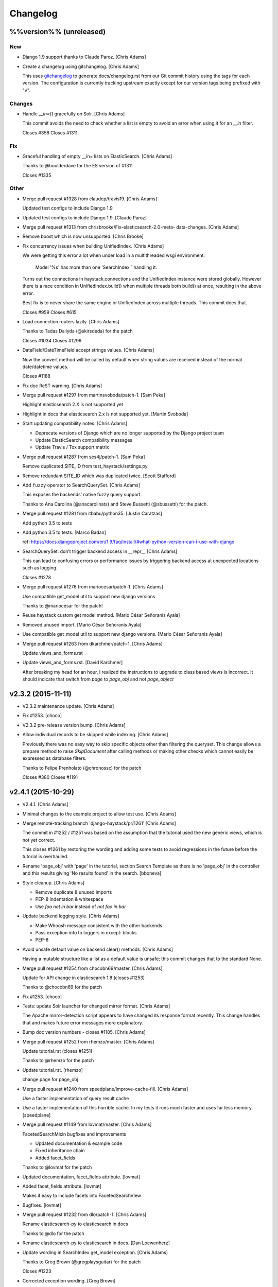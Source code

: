 Changelog
=========

%%version%% (unreleased)
------------------------

New
~~~

- Django 1.9 support thanks to Claude Paroz. [Chris Adams]

- Create a changelog using gitchangelog. [Chris Adams]

  This uses `gitchangelog <https://github.com/vaab/gitchangelog>`_ to
  generate docs/changelog.rst from our Git commit history using the tags
  for each version. The configuration is currently tracking upstream
  exactly except for our version tags being prefixed with "v".

Changes
~~~~~~~

- Handle `__in=[]` gracefully on Solr. [Chris Adams]

  This commit avoids the need to check whether a list is empty to avoid an
  error when using it for an `__in` filter.

  Closes #358
  Closes #1311

Fix
~~~

- Graceful handling of empty __in= lists on ElasticSearch. [Chris Adams]

  Thanks to @boulderdave for the ES version of #1311

  Closes #1335

Other
~~~~~

- Merge pull request #1328 from claudep/travis19. [Chris Adams]

  Updated test configs to include Django 1.9

- Updated test configs to include Django 1.9. [Claude Paroz]

- Merge pull request #1313 from chrisbrooke/Fix-elasticsearch-2.0-meta-
  data-changes. [Chris Adams]

- Remove boost which is now unsupported. [Chris Brooke]

- Fix concurrency issues when building UnifiedIndex. [Chris Adams]

  We were getting this error a lot when under load in a multithreaded wsgi
  environment:

      Model '%s' has more than one 'SearchIndex`` handling it.

  Turns out the connections in haystack.connections and the UnifiedIndex
  instance were stored globally. However there is a race condition in
  UnifiedIndex.build() when multiple threads both build() at once,
  resulting in the above error.

  Best fix is to never share the same engine or UnifiedIndex across
  multiple threads. This commit does that.

  Closes #959
  Closes #615

- Load connection routers lazily. [Chris Adams]

  Thanks to Tadas Dailyda (@skirsdeda) for the patch

  Closes #1034
  Closes #1296

- DateField/DateTimeField accept strings values. [Chris Adams]

  Now the convert method will be called by default when string values are
  received instead of the normal date/datetime values.

  Closes #1188

- Fix doc ReST warning. [Chris Adams]

- Merge pull request #1297 from martinsvoboda/patch-1. [Sam Peka]

  Highlight elasticsearch 2.X is not supported yet

- Highlight in docs that elasticsearch 2.x is not supported yet. [Martin
  Svoboda]

- Start updating compatibility notes. [Chris Adams]

  * Deprecate versions of Django which are no longer
    supported by the Django project team
  * Update ElasticSearch compatibility messages
  * Update Travis / Tox support matrix

- Merge pull request #1287 from ses4j/patch-1. [Sam Peka]

  Remove duplicated SITE_ID from test_haystack/settings.py

- Remove redundant SITE_ID which was duplicated twice. [Scott Stafford]

- Add ``fuzzy`` operator to SearchQuerySet. [Chris Adams]

  This exposes the backends’ native fuzzy query support.

  Thanks to Ana Carolina (@anacarolinats) and Steve Bussetti (@sbussetti)
  for the patch.

- Merge pull request #1281 from itbabu/python35. [Justin Caratzas]

  Add python 3.5 to tests

- Add python 3.5 to tests. [Marco Badan]

  ref: https://docs.djangoproject.com/en/1.9/faq/install/#what-python-version-can-i-use-with-django

- SearchQuerySet: don’t trigger backend access in __repr__ [Chris Adams]

  This can lead to confusing errors or performance issues by
  triggering backend access at unexpected locations such as
  logging.

  Closes #1278

- Merge pull request #1276 from mariocesar/patch-1. [Chris Adams]

  Use compatible get_model util to support new django versions

  Thanks to @mariocesar for the patch!

- Reuse haystack custom get model method. [Mario César Señoranis Ayala]

- Removed unused import. [Mario César Señoranis Ayala]

- Use compatible get_model util to support new django versions. [Mario
  César Señoranis Ayala]

- Merge pull request #1263 from dkarchmer/patch-1. [Chris Adams]

  Update views_and_forms.rst

- Update views_and_forms.rst. [David Karchmer]

  After breaking my head for an hour, I realized the instructions to upgrade to class based views is incorrect. It should indicate that switch from `page` to `page_obj` and not `page_object`

v2.3.2 (2015-11-11)
-------------------

- V2.3.2 maintenance update. [Chris Adams]

- Fix #1253. [choco]

- V2.3.2 pre-release version bump. [Chris Adams]

- Allow individual records to be skipped while indexing. [Chris Adams]

  Previously there was no easy way to skip specific objects other than
  filtering the queryset. This change allows a prepare method to raise
  `SkipDocument` after calling methods or making other checks which cannot
  easily be expressed as database filters.

  Thanks to Felipe Prenholato (@chronossc) for the patch

  Closes #380
  Closes #1191

v2.4.1 (2015-10-29)
-------------------

- V2.4.1. [Chris Adams]

- Minimal changes to the example project to allow test use. [Chris
  Adams]

- Merge remote-tracking branch 'django-haystack/pr/1261' [Chris Adams]

  The commit in #1252 / #1251 was based on the assumption that the
  tutorial used the new generic views, which is not yet correct.

  This closes #1261 by restoring the wording and adding some tests to
  avoid regressions in the future before the tutorial is overhauled.

- Rename 'page_obj' with 'page' in the tutorial, section Search Template
  as there is no 'page_obj' in the controller and this results giving
  'No results found' in the search. [bboneva]

- Style cleanup. [Chris Adams]

  * Remove duplicate & unused imports
  * PEP-8 indentation & whitespace
  * Use `foo not in bar` instead of `not foo in bar`

- Update backend logging style. [Chris Adams]

  * Make Whoosh message consistent with the other backends
  * Pass exception info to loggers in except: blocks
  * PEP-8

- Avoid unsafe default value on backend clear() methods. [Chris Adams]

  Having a mutable structure like a list as a default value is unsafe;
  this commit changes that to the standard None.

- Merge pull request #1254 from chocobn69/master. [Chris Adams]

  Update for API change in elasticsearch 1.8 (closes #1253)

  Thanks to @chocobn69 for the patch

- Fix #1253. [choco]

- Tests: update Solr launcher for changed mirror format. [Chris Adams]

  The Apache mirror-detection script appears to have changed its response
  format recently. This change handles that and makes future error
  messages more explanatory.

- Bump doc version numbers - closes #1105. [Chris Adams]

- Merge pull request #1252 from rhemzo/master. [Chris Adams]

  Update tutorial.rst (closes #1251)

  Thanks to @rhemzo for the patch

- Update tutorial.rst. [rhemzo]

  change page for page_obj

- Merge pull request #1240 from speedplane/improve-cache-fill. [Chris
  Adams]

  Use a faster implementation of query result cache

- Use a faster implementation of this horrible cache. In my tests it
  runs much faster and uses far less memory. [speedplane]

- Merge pull request #1149 from lovmat/master. [Chris Adams]

  FacetedSearchMixin bugfixes and improvements

  * Updated documentation & example code
  * Fixed inheritance chain
  * Added facet_fields

  Thanks to @lovmat for the patch

- Updated documentation, facet_fields attribute. [lovmat]

- Added facet_fields attribute. [lovmat]

  Makes it easy to include facets into FacetedSearchVIew

- Bugfixes. [lovmat]

- Merge pull request #1232 from dlo/patch-1. [Chris Adams]

  Rename elasticsearch-py to elasticsearch in docs

  Thanks to @dlo for the patch

- Rename elasticsearch-py to elasticsearch in docs. [Dan Loewenherz]

- Update wording in SearchIndex get_model exception. [Chris Adams]

  Thanks to Greg Brown (@gregplaysguitar) for the patch

  Closes #1223

- Corrected exception wording. [Greg Brown]

- Allow failures on Python 2.6. [Chris Adams]

  Some of our test dependencies like Mock no longer support it. Pinning
  Mock==1.0.1 on Python 2.6 should avoid that failure but the days of
  Python 2.6 are clearly numbered.

- Travis: stop testing unsupported versions of Django on Python 2.6.
  [Chris Adams]

- Use Travis’ matrix support rather than tox. [Chris Adams]

  This avoids a layer of build setup and makes the Travis
  console reports more useful

- Tests: update the test version of Solr in use. [Chris Adams]

  4.7.2 has disappeared from most of the Apache mirrors

v2.4.0 (2015-06-09)
-------------------

- Release 2.4.0. [Chris Adams]

- Merge pull request #1208 from ShawnMilo/patch-1. [Chris Adams]

  Fix a typo in the faceting docs

- Possible typo fix. [Shawn Milochik]

  It seems that this was meant to be results.

- 2.4.0 release candidate 2. [Chris Adams]

- Fix Django 1.9 deprecation warnings. [Ilan Steemers]

  * replaced get_model with haystack_get_model which returns the right function depending on the Django version
  * get_haystack_models is now compliant with > Django 1.7

  Closes #1206

- Documentation: update minimum versions of Django, Python. [Chris
  Adams]

- V2.4.0 release candidate. [Chris Adams]

- Bump version to 2.4.0.dev1. [Chris Adams]

- Travis: remove Django 1.8 from allow_failures. [Chris Adams]

- Tests: update test object creation for Django 1.8. [Chris Adams]

  Several of the field tests previously assigned a related test model
  instance before saving it::

      mock_tag = MockTag(name='primary')
      mock = MockModel()
      mock.tag = mock_tag

  Django 1.8 now validates this dodgy practice and throws an error.

  This commit simply changes it to use `create()` so the mock_tag will
  have a pk before assignment.

- Update AUTHORS. [Chris Adams]

- Tests: fix deprecated Manager.get_query_set call. [Chris Adams]

- Updating haystack to test against django 1.8. [Chris Adams]

  Updated version of @troygrosfield's patch updating the test-runner for
  Django 1.8

  Closes #1175

- Travis: allow Django 1.8 failures until officially supported. [Chris
  Adams]

  See #1175

- Remove support for Django 1.5, add 1.8 to tox/travis. [Chris Adams]

  The Django project does not support 1.5 any more and it's the source of
  most of our false-positive test failures

- Use db.close_old_connections instead of close_connection. [Chris
  Adams]

  Django 1.8 removed the `db.close_connection` method.

  Thanks to Alfredo Armanini (@phingage) for the patch

- Fix mistake in calling super TestCase method. [Ben Spaulding]

  Oddly this caused no issue on Django <= 1.7, but it causes numerous
  errors on Django 1.8.

- Correct unittest imports from commit e37c1f3. [Ben Spaulding]

- Prefer stdlib unittest over Django's unittest2. [Ben Spaulding]

  There is no need to fallback to importing unittest2 because Django 1.5
  is the oldest Django we support, so django.utils.unittest is guaranteed
  to exist.

- Prefer stdlib OrderedDict over Django's SortedDict. [Ben Spaulding]

  The two are not exactly they same, but they are equivalent for
  Haystack's needs.

- Prefer stdlib importlib over Django's included version. [Ben
  Spaulding]

  The app_loading module had to shuffle things a bit. When it was
  importing the function it raised a [RuntimeError][]. Simply importing
  the module resolved that.

  [RuntimeError]: https://gist.github.com/benspaulding/f36eaf483573f8e5f777

- Docs: explain how field boosting interacts with filter. [Chris Adams]

  Thanks to @amjoconn for contributing a doc update to help newcomers

  Closes #1043

- Add tests for values/values_list slicing. [Chris Adams]

  This confirms that #1019 is fixed

- Update_index: avoid gaps in removal logic. [Chris Adams]

  The original logic did not account for the way removing records
  interfered with the pagination logic.

  Closes #1194

- Update_index: don't use workers to remove stale records. [Chris Adams]

  There was only minimal gain to this because, unlike indexing, removal is
  a simple bulk operation limited by the search engine.

  See #1194
  See #1201

- Remove lxml dependency. [Chris Adams]

  pysolr 3.3.2+ no longer requires lxml, which saves a significant install
  dependency

- Allow individual records to be skipped while indexing. [Chris Adams]

  Previously there was no easy way to skip specific objects other than
  filtering the queryset. This change allows a prepare method to raise
  `SkipDocument` after calling methods or making other checks which cannot
  easily be expressed as database filters.

  Thanks to Felipe Prenholato (@chronossc) for the patch

  Closes #380
  Closes #1191

- Update_index: avoid "MySQL has gone away error" with workers. [Eric
  Bressler (Platform)]

  This fixes an issue with a stale database connection being passed to
  a multiprocessing worker when using `--remove`

  Thanks to @ebressler for the patch

  Closes #1201

- Depend on pysolr 3.3.1. [Chris Adams]

- Start-solr-test-server: avoid Travis dependency. [Chris Adams]

  This will now fall back to the current directory when run outside of our Travis-CI environment

- Fix update_index --remove handling. [Chris Adams]

  * Fix support for custom keys by reusing the stored value rather than
    regenerating following the default pattern
  * Batch remove operations using the total number of records
    in the search index rather than the database

  Closes #1185
  Closes #1186
  Closes #1187

- Merge pull request #1177 from paulshannon/patch-1. [Chris Adams]

  Update TravisCI link in README

- Update TravisCI link. [Paul Shannon]

  I think the repo got changed at some point and the old project referenced at travisci doesn't exist anymore...

- Travis: enable containers. [Chris Adams]

  * Move apt-get installs to the addons/apt_packages:
    http://docs.travis-ci.com/user/apt-packages/
  * Set `sudo: false` to enable containers:
    http://docs.travis-ci.com/user/workers/container-based-infrastructure/

- Docs: correct stray GeoDjango doc link. [Chris Adams]

- Document: remove obsolete Whoosh Python 3 warning. [Chris Adams]

  Thanks to @gitaarik for the pull request

  Closes #1154
  Fixes #1108

- Remove method_decorator backport (closes #1155) [Chris Adams]

  This was no longer used anywhere in the Haystack source or documentation

- Travis: enable APT caching. [Chris Adams]

- Travis: update download caching. [Chris Adams]

- App_loading cleanup. [Chris Adams]

  * Add support for Django 1.7+ AppConfig
  * Rename internal app_loading functions to have haystack_ prefix to make
    it immediately obvious that they are not Django utilities and start
  * Add tests to avoid regressions for apps nested with multiple levels of
    module hierarchy like `raven.contrib.django.raven_compat`
  * Refactor app_loading logic to make it easier to remove the legacy
    compatibility code when we eventually drop support for older versions
    of Django

  Fixes #1125
  Fixes #1150
  Fixes #1152
  Closes #1153

- Switch defaults closer to Python 3 defaults. [Chris Adams]

  * Add __future__ imports:

  isort --add_import 'from __future__ import absolute_import, division, print_function, unicode_literals'

  * Add source encoding declaration header

- Setup.py: use strict PEP-440 dev version. [Chris Adams]

  The previous version was valid as per PEP-440 but triggers a warning in
  pkg_resources

- Merge pull request #1146 from kamilmowinski/patch-1. [Chris Adams]

  Fix typo in SearchResult documentation

- Update searchresult_api.rst. [kamilmowinski]

- Merge pull request #1143 from wicol/master. [Chris Adams]

  Fix deprecation warnings in Django 1.6.X (thanks @wicol)

- Fix deprecation warnings in Django 1.6.X. [Wictor]

  Options.model_name was introduced in Django 1.6 together with a deprecation warning:
  https://github.com/django/django/commit/ec469ade2b04b94bfeb59fb0fc7d9300470be615

- Travis: move tox setup to before_script. [Chris Adams]

  This should cause dependency installation problems to show up as build
  errors rather than outright failures

- Update ElasticSearch defaults to allow autocompleting numbers. [Chris
  Adams]

  Previously the defaults for ElasticSearch used the `lowercase`
  tokenizer, which prevented numbers from being autocompleted.

  Thanks to Phill Tornroth (@phill-tornroth) for contributing a patch
  which changes the default settings to use the `standard` tokenizer
  with the `lowercase` filter

  Closes #1056

- Update documentation for new class-based views. [Chris Adams]

  Thanks to @troygrosfield for the pull-request

  Closes #1139
  Closes #1133
  See #1130

- Added documentation for configuring facet behaviour. [Chris Adams]

  Thanks to Philippe Luickx for the contribution

  Closes #1111

- UnifiedIndex has a stable interface to get all indexes. [Chris Adams]

  Previously it was possible for UnifiedIndexes.indexes to be empty when
  called before the list had been populated. This change deprecates
  accessing `.indexes` directly in favor of a `get_indexes()` accessor
  which will call `self.build()` first if necessary.

  Thanks to Phill Tornroth for the patch and tests.

  Closes #851

- Add support for SQ in SearchQuerySet.narrow() (closes #980) [Chris
  Adams]

  Thanks to Andrei Fokau (@andreif) for the patch and tests

- Disable multiprocessing on Python 2.6 (see #1001) [Chris Adams]

  multiprocessing.Pool.join() hangs reliably on Python 2.6 but
  not any later version tested. Since this is an optional
  feature we’ll simply disable it

- Bump version number to 2.4.0-dev. [Chris Adams]

- Update_index: wait for all pool workers to finish. [Chris Adams]

  There was a race condition where update_index() would return
  before all of the workers had finished updating Solr. This
  manifested itself most frequently as Travis failures
  for the multiprocessing test (see #1001).

- Tests: Fix ElasticSearch index setup (see #1093) [Chris Adams]

  Previously when clear_elasticsearch_index() was called to
  reset the tests, this could produce confusing results
  because it cleared the mappings without resetting the
  backend’s setup_complete status and thus fields which were
  expected to have a specific type would end up being inferred

  With this changed test_regression_proper_start_offsets and
  test_more_like_this no longer fail

- Update rebuild_index --nocommit handling and add tests. [Chris Adams]

  rebuild_index builds its option list by combining the options from
  clear_index and update_index. This previously had a manual exclude list
  for options which were present in both commands to avoid conflicts but
  the nocommit option wasn't in that list.

  This wasn't tested because our test suite uses call_command rather than
  invoking the option parser directly.

  This commit also adds tests to confirm that --nocommit will actually
  pass commit=False to clear_index and update_index.

  Closes #1140
  See #1090

- Support ElasticSearch 1.x distance filter syntax (closes #1003) [Chris
  Adams]

  The elasticsearch 1.0 release was backwards incompatible
  with our previous usage.

  Thanks to @dulaccc for the patch adding support.

- Docs: add Github style guide link to pull request instructions. [Chris
  Adams]

  The recent Github blog post makes a number of good points:

  https://github.com/blog/1943-how-to-write-the-perfect-pull-request

- Fixed exception message when resolving model_attr. [Wictor]

  This fixes the error message displayed when model_attr references an
  unknown attribute.

  Thanks to @wicol for the patch

  Closes #1094

- Compatibility with Django 1.7 app loader (see #1097) [Chris Adams]

  * Added wrapper around get_model, so that Django 1.7 uses the new app
    loading mechanism.
  * Added extra model check to prevent that a simple module is treated as
    model.

  Thanks to Dirk Eschler (@deschler) for the patch.

- Fix index_fieldname to match documentation (closes #825) [Chris Adams]

  @jarig contributed a fix to ensure that index_fieldname renaming does
  not interfere with using the field name declared on the index.

- Add tests for Solr/ES spatial order_by. [Chris Adams]

  This exists primarily to avoid the possibility of breaking
  compatibility with the inconsistent lat, lon ordering used
  by Django, Solr and ElasticSearch.

- Remove undocumented `order_by_distance` [Chris Adams]

  This path was an undocumented artifact of the original
  geospatial feature-branch back in the 1.X era. It wasn’t
  documented and is completely covered by the documented API.

- ElasticSearch tests: PEP-8 cleanup. [Chris Adams]

- Implement managers tests for spatial features. [Chris Adams]

  This is largely shadowed by the actual spatial tests but it
  avoids surprises on the query generation

  * Minor PEP-8

- Remove unreferenced add_spatial methods. [Chris Adams]

  SolrSearchQuery and ElasticsearchSearchQuery both defined
  an `add_spatial` method which was neither called nor
  documented.

- Remove legacy httplib/httplib2 references. [Chris Adams]

  We’ve actually delegated the actual work to requests but the
  docs & tests had stale references

- Tests: remove legacy spatial backend code. [Chris Adams]

  This has never run since the solr_native_distance backend
  did not exist and thus the check always failed silently

- ElasticSearch backend: minor PEP-8 cleanup. [Chris Adams]

- Get-solr-download-url: fix Python 3 import path. [Chris Adams]

  This allows the scripts to run on systems where Python 3 is
  the default version

- Merge pull request #1130 from troygrosfield/master. [Chris Adams]

  Added generic class based search views

  (thanks @troygrosfield)

- Removed "expectedFailure". [Troy Grosfield]

- Minor update. [Troy Grosfield]

- Added tests for the generic search view. [Troy Grosfield]

- Hopefully last fix for django version checking. [Troy Grosfield]

- Fix for django version check. [Troy Grosfield]

- Adding fix for previously test for django 1.7. [Troy Grosfield]

- Adding py34-django1.7 to travis. [Troy Grosfield]

- Test for the elasticsearch client. [Troy Grosfield]

- Added unicode_literals import for py 2/3 compat. [Troy Grosfield]

- Added generic class based search views. [Troy Grosfield]

- Merge pull request #1101 from iElectric/nothandledclass. [Chris Adams]

  Report correct class when raising NotHandled

- Report correct class when raising NotHandled. [Domen Kožar]

- Merge pull request #1090 from andrewschoen/feature/no-commit-flag.
  [Chris Adams]

  Adds a --nocommit arg to the update_index, clear_index and rebuild_index management command.

- Adds a --nocommit arg to the update_index, clear_index and
  rebuild_index management commands. [Andrew Schoen]

- Merge pull request #1103 from pkafei/master. [Chris Adams]

  Update documentation to reference Solr 4.x

- Changed link to official archive site. [Portia Burton]

- Added path to schema.xml. [Portia Burton]

- Added latest version of Solr to documentation example. [Portia Burton]

- Update ElasticSearch version requirements. [Chris Adams]

- Elasticsearch's python api by default has _source set to False, this
  causes keyerror mentioned in bug #1019. [xsamurai]

- Solr: clear() won’t call optimize when commit=False. [Chris Adams]

  An optimize will trigger a commit implicitly so we’ll avoid
  calling it when the user has requested not to commit

- Bumped __version__ (closes #1112) [Dan Watson]

- Travis: allow PyPy builds to fail. [Chris Adams]

  This is currently unstable and it's not a first-class supported platform
  yet

- Tests: fix Solr server tarball test. [Chris Adams]

  On a clean Travis instance, the tarball won't exist

- Tests: have Solr test server startup script purge corrupt tarballs.
  [Chris Adams]

  This avoids tests failing if a partial download is cached by Travis

- Merge pull request #1084 from streeter/admin-mixin. [Daniel Lindsley]

  Document and add an admin mixin

- Document support for searching in the Django admin. [Chris Streeter]

- Add some spacing. [Chris Streeter]

- Create an admin mixin for external use. [Chris Streeter]

  There are cases where one might have a different base admin class, and
  wants to use the search features in the admin as well. Creating a mixin
  makes this a bit cleaner.

v2.3.1 (2014-09-22)
-------------------

- V2.3.1. [Chris Adams]

- Tolerate non-importable apps like django-debug-toolbar. [Chris Adams]

  If your installed app isn't even a valid Python module, haystack will
  issue a warning but continue.

  Thanks to @gojomo for the patch

  Closes #1074
  Closes #1075

- Allow apps without models.py on Django <1.7. [Chris Adams]

  This wasn't officially supported by Django prior to 1.7 but is used by
  some third-party apps such as Grappelli

  This commit adds a somewhat contrived test app to avoid future
  regressions by ensuring that the test suite always has an application
  installed which does not have models.py

  See #1073

v2.3.0 (2014-09-19)
-------------------

- Travis: Enable IRC notifications. [Chris Adams]

- Fix app loading call signature. [Chris Adams]

  Updated code from #1016 to ensure that get_models always
  returns a list (previously on Django 1.7 it would return
  the bare model when called with an argument of the form
  `app.modelname`)

  Add some basic tests

- App loading: use ImproperlyConfigured for bogus app names. [Chris
  Adams]

  This never worked but we’ll be more consistent and return
  ImproperlyConfigured instead of a generic LookupError

- App Loading: don’t suppress app-registry related exceptions. [Chris
  Adams]

  This is just asking for trouble in the future. If someone comes up with
  an edge case, we should add a test for it

- Remove Django version pin from install_requires. [Chris Adams]

- Django 1.7 support for app discovery. [Chris Adams]

  * Refactored @Xaroth’s patch from #1015 into a separate utils
    module
  * PEP-8 cleanup

- Start the process of updating for v2.3 release. [Chris Adams]

- Django 1.7 compatibility for model loading. [Chris Adams]

  This refactors the previous use of model _meta.module_name and updates
  the tests so the previous change can be tested safely.

  Closes #981
  Closes #982

- Update tox Django version pins. [Chris Adams]

- Mark expected failures for Django 1.7 (see #1069) [Chris Adams]

- Django 1.7: ensure that the app registry is ready before tests are
  loaded. [Chris Adams]

  The remaining test failures are due to some of the oddities in model
  mocking, which can be solved by overhauling the way we do tests and
  mocks.

- Tests: Whoosh test overhaul. [Chris Adams]

  * Move repetitive filesystem reset logic into WhooshTestCase which
    cleans up after itself
  * Use mkdtemp instead of littering up the current directory with a
    'tmp' subdirectory
  * Use skipIf rather than expectFailure on test_writable to disable
    it only when STORAGE=ram rather than always

- Unpin elasticsearch library version for testing. [Chris Adams]

- Tests: add MIDDLEWARE_CLASSES for Django 1.7. [Chris Adams]

- Use get_model_ct_tuple to generate template name. [Chris Adams]

- Refactor simple_backend to use get_model_ct_tuple. [Chris Adams]

- Haystack admin: refactor to use get_model_ct_tuple. [Chris Adams]

- Consolidate model meta references to use get_model_ct (see #981)
  [Chris Adams]

  This use of a semi-public Django interface will break in Django 1.7
  and we can start preparing by using the existing
  haystack.utils.get_model_ct function instead of directly accessing
  it everywhere.

- Refactor get_model_ct to handle Django 1.7, add tuple version. [Chris
  Adams]

  We have a mix of model _meta access which usually expects strings but in
  a few places needs raw values. This change adds support for Django 1.7
  (see https://code.djangoproject.com/ticket/19689) and allows raw tuple
  access to handle other needs in the codebase

- Add Django 1.7 warning to Sphinx docs as well. [Chris Adams]

v2.2.1 (2014-09-03)
-------------------

- Mark 2.2.X as incompatible with Django 1.7. [Chris Adams]

- Tests: don't suppress Solr stderr logging. [Chris Adams]

  This will make easier to tell why Solr sometimes goes away on Travis

- Update Travis & Tox config. [Chris Adams]

  * Tox: wait for Solr to start before running tests
  * Travis: allow solr & pip downloads to be cached
  * Travis now uses start-solr-test-server.sh instead of travis-solr
  * Test Solr configuration uses port 9001 universally as per the
    documentation
  * Change start-solr-test-server.sh to change into its containing
    directory, which also allows us to remove the realpath dependency
  * Test Solr invocation matches pysolr
      * Use get-solr-download-url script to pick a faster mirror
      * Upgrade to Solr 4.7.2

- Travis, Tox: add Django 1.7 targets. [Chris Adams]

- Merge pull request #1055 from andreif/feature/realpath-fallback-osx.
  [Chris Adams]

- Fallback to pwd if realpath is not available. [Andrei Fokau]

- Merge pull request #1053 from gandalfar/patch-1. [Chris Adams]

- Update example for Faceting to reference page.object_list. [Jure
  Cuhalev]

  Instead of `results` - ref #1052

- Add PyPy targets to Tox & Travis. [Chris Adams]

  Closes #1049

- Merge pull request #1044 from areski/patch-1. [Chris Adams]

  Update Xapian install instructions (thanks @areski)

- Update Xapian install. [Areski Belaid]

- Docs: fix signal processors link in searchindex_api. [Chris Adams]

  Correct a typo in b676b17dbc4b29275a019417e7f19f531740f05e

- Merge pull request #1050 from jogwen/patch-2. [Chris Adams]

- Link to 'signal processors' [Joanna Paulger]

- Merge pull request #1047 from g3rd/patch-1. [Chris Adams]

  Update the installing search engine documentation URL (thanks @g3rd)

- Fixed the installing search engine doc URL. [Chad Shrock]

- Merge pull request #1025 from reinout/patch-1. [Chris Adams]

  Fixed typo in templatetag docs example (thanks to @reinout)

- Fixed typo in example. [Reinout van Rees]

  It should be `css_class` in the template tag example instead of just `class`. (It is mentioned correctly in the syntax line earlier).

v2.2.0 (2014-08-03)
-------------------

- Release v2.2.0. [Chris Adams]

- Test refactor - merge all the tests into one test suite (closes #951)
  [Chris Adams]

  Major refactor by @honzakral which stabilized the test suite, makes it easier to run and add new tests and
  somewhat faster, too.

  * Merged all the tests
  * Mark tests as skipped when a backend is not available (e.g. no ElasticSearch or Solr connection)
  * Massively simplified test runner (``python setup.py test``)

  Minor updates:
  * Travis:
      - Test Python 3.4
      - Use Solr 4.6.1
  * Simplified legacy test code which can now be replaced by the test utilities in newer versions of Django
  * Update ElasticSearch client & tests for ES 1.0+
  * Add option for SearchModelAdmin to specify the haystack connection to use
  * Fixed a bug with RelatedSearchQuerySet caching using multiple instances (429d234)

- RelatedSearchQuerySet: move class globals to instance properties.
  [Chris Adams]

  This caused obvious failures in the test suite and presumably
  elsewhere when multiple RelatedSearchQuerySet instances were in use

- Merge pull request #1032 from maikhoepfel/patch-1. [Justin Caratzas]

  Drop unused variable when post-processing results

- Drop unused variable when post-processing results. [Maik Hoepfel]

  original_results is not used in either method, and can be safely removed.

- 404 when initially retrieving mappings is ok. [Honza Král]

- Ignore 400 (index already exists) when creating an index in
  Elasticsearch. [Honza Král]

- ElasticSearch: update clear() for 1.x+ syntax. [Chris Adams]

  As per http://www.elasticsearch.org/guide/en/elasticsearch/reference/1.x/docs-delete-by-query.html this should be nested inside a
  top-level query block:

  {“query”: {“query_string”: …}}

- Add setup.cfg for common linters. [Chris Adams]

- ElasticSearch: avoid KeyError for empty spelling. [Chris Adams]

  It was possible to get a KeyError when spelling suggestions were
  requested but no suggestions are returned by the backend.

  Thanks to Steven Skoczen (@skoczen) for the patch

- Merge pull request #970 from tobych/patch-3. [Justin Caratzas]

  Improve punctuation in super-scary YMMV warning

- Improve punctuation in super-scary YMMV warning. [Toby Champion]

- Merge pull request #969 from tobych/patch-2. [Justin Caratzas]

  Fix typo; clarify purpose of search template

- Fix typo; clarify purpose of search template. [Toby Champion]

- Merge pull request #968 from tobych/patch-1. [Justin Caratzas]

  Fix possessive "its" in tutorial.rst

- Fix possessive "its" [Toby Champion]

- Merge pull request #938 from Mbosco/patch-1. [Daniel Lindsley]

  Update tutorial.rst

- Update tutorial.rst. [BoscoMW]

- Fix logging call in SQS post_process_results (see #648) [Chris Adams]

  This was used in an except: handler and would only be executed when a
  load_all() queryset retrieved a model which wasn't registered with the
  index.

- Merge pull request #946 from gkaplan/spatial-docs-fix. [Daniel
  Lindsley]

  Small docs fix for spatial search example code

- Fix typo with instantiating Distance units. [Graham Kaplan]

- Solr backend: correct usage of pysolr delete. [Chris Adams]

  We use HAYSTACK_ID_FIELD in other places but the value passed to
  pysolr's delete() method must use the keyword argument ``id``:

  https://github.com/toastdriven/pysolr/blob/v3.1.0/pysolr.py#L756

  Although the value is passed to Solr an XML tag named ``<id>`` it will
  always be checked against the actual ``uniqueKey`` field even if it uses
  a custom name:

  https://wiki.apache.org/solr/UpdateXmlMessages#A.22delete.22_documents_by_ID_and_by_Query

  Closes #943

- Add a note on elasticsearch-py versioning with regards to 1.0. [Honza
  Král]

- Ignore 404 when removing a document from elasticsearch. [Honza Král]

  Fixes #942

- Ignore missing index during .clear() [Honza Král]

  404 in indices.delete can only mean that the index is there, no issue
  for a delete operation

  Fixes #647

- Tests: remove legacy targets. [Chris Adams]

  * Django 1.4 is no longer supported as per the documentation
  * Travis: use Python 3.3 targets instead of 3.2

- Tests: update pysolr requirement to 3.1.1. [Chris Adams]

  3.1.1 shipped a fix for a change in the Solr response format for the
  content extraction handler

- Merge pull request #888 from acdha/888-solr-field-list-regression.
  [Chris Adams]

  Solr / ElasticSearch backends: restore run() kwargs handling

  This fixes an earlier regression which did not break functionality but made `.values()` and `.values_list()` much less of an optimization than intended.

  #925 will be a more comprehensive refactor but this is enough of a performance win to be worth including if a point release happens before #925 lands.

- ElasticSearch backend: run() kwargs are passed directly to search
  backend. [Chris Adams]

  This allows customization by subclasses and also fixes #888
  by ensuring that the custom field list prepared by
  `ValuesQuerySet` and `ValuesListQuerySet` is actually used.

- Solr backend: run() kwargs are passed directly to search backend.
  [Chris Adams]

  This allows customization by subclasses and also fixes #888
  by ensuring that the custom field list prepared by
  `ValuesQuerySet` and `ValuesListQuerySet` is actually used.

- Tests: skip Solr content extraction with old PySolr. [Chris Adams]

  Until pysolr 3.1.1 ships there's no point in running the Solr content
  extraction tests because they'll fail:

  https://github.com/toastdriven/pysolr/pull/104

- Make sure DJANGO_CT and DJANGO_ID fields are not analyzed. [Honza
  Král]

- No need to store fields separately in elasticsearch. [Honza Král]

  That will justlead to fields being stored once - as part of _source as
  well as in separate index that would never be used by haystack (would be
  used only in special cases when requesting just that field, which can
  be, with minimal overhead, still just extracted from the _source as it
  is).

- Remove extra code. [Honza Král]

- Simplify mappings for elasticsearch fields. [Honza Král]

  - don't specify defaults (index:analyzed for strings, boost: 1.0)
  - omit extra settings that have little or negative effects
    (term_vector:with_positions_offsets)
  - only use type-specific settings (not_analyzed makes no sense for
    non-string types)

  Fixes #866

- Add narrow queries as individual subfilter to promote caching. [Honza
  Král]

  Each narrow query will be cached individually which means more cache
  reuse

- Doc formatting fix. [Honza Král]

- Allow users to pass in additional kwargs to Solr and Elasticsearch
  backends. [Honza Král]

  Fixes #674, #862

- Whoosh: allow multiple order_by() fields. [Chris Adams]

  The Whoosh backend previously prevented the use of more than one
  order_by field. It now allows multiple fields as long as every field
  uses the same sort direction.

  Thanks to @qris, @overflow for the patch

  Closes #627
  Closes #919

- Fix bounding box calculation for spatial queries (closes #718) [Chris
  Adams]

  Thanks @jasisz for the fix

- Docs: fix ReST syntax error in searchqueryset_api.rst. [Chris Adams]

- Tests: update test_more_like_this for Solr 4.6. [Chris Adams]

- Tests: update test_quotes_regression exception test. [Chris Adams]

  This was previously relying on the assumption that a query would not
  match, which is Solr version dependent, rather than simply
  confirming that no exception is raised

- Tests: update Solr schema to match current build_solr_schema. [Chris
  Adams]

  * Added fields used in spatial tests: location, username, comment
  * Updated schema for recent Solr
  * Ran `xmllint --c14n "$*" | xmllint --format --encode "utf-8" -`

- Tests: update requirements to match tox. [Chris Adams]

- Move test Solr instructions into a script. [Chris Adams]

  These will just rot horribly if they're not actually executed on a
  regular basis…

- Merge pull request #907 from gam-phon/patch-1. [Chris Adams]

- Fix url for solr 3.5.0. [Yaser Alraddadi]

- Merge pull request #775 from stefanw/avoid-pks-seen-on-update. [Justin
  Caratzas]

  Avoid unnecessary, potentially huge db query on index update

- Merge branch 'master' into avoid-pks-seen-on-update. [Stefan
  Wehrmeyer]

  Change smart_text into smart_bytes as in master

  Conflicts:
  	haystack/management/commands/update_index.py

- Upgraded python3 in tox to 3.3. [justin caratzas]

  3.3 is a better target for haystack than 3.2, due to PEP414

- Merge pull request #885 from HonzaKral/elasticsearch-py. [Justin
  Caratzas]

  Use elasticsearch-py instead of pyelasticsearch.

- Use elasticsearch-py instead of pyelasticsearch. [Honza Král]

  elasticsearch-py is the official Python client for Elasticsearch.

- Merge pull request #899 from acdha/html5-input-type=search. [Justin
  Caratzas]

  Search form <input type="search">

- Use HTML5 <input type=search> (closes #899) [Chris Adams]

- Update travis config so that unit tests will run with latest solr +
  elasticsearch. [justin caratzas]

- Merge remote-tracking branch 'HonzaKral/filtered_queries' Fixes #886.
  [Daniel Lindsley]

- Use terms filter for DJANGO_CT, *much* faster. [Honza Král]

- Cleaner query composition when it comes to filters in ES. [Honza Král]

- Fixed typo in AUTHORS. [justin caratzas]

- Added pabluk to AUTHORS. [Pablo SEMINARIO]

- Fixed ValueError exception when SILENTLY_FAIL=True. [Pablo SEMINARIO]

- Merge pull request #882 from benspaulding/docs/issue-607. [Justin
  Caratzas]

  Remove bit about SearchQuerySet.load_all_queryset deprecation

- Remove bit about SearchQuerySet.load_all_queryset deprecation. [Ben
  Spaulding]

  That method was entirely removed in commit b8048dc0e9e3.

  Closes #607. Thanks to @bradleyayers for the report.

- Merge pull request #881 from benspaulding/docs/issue-606. [Justin
  Caratzas]

  Fix documentation regarding ModelSearchIndex to match current behavior

- Fix documentation regarding ModelSearchIndex to match current
  behavior. [Ben Spaulding]

  Closes #606. Thanks to @bradleyayers for the report.

- Fixed #575 & #838, where a change in Whoosh 2.5> required explicitly
  setting the Searcher.search() limit to None to restore correct
  results. [Keryn Knight]

  Thanks to scenable and Shige Abe (typeshige) for
  the initial reports, and to scenable for finding
  the root issue in Whoosh.

- Removed python 1.4 / python 3.2 tox env because thats not possible.
  [justin caratzas]

  also pinned versions of requirements for testing

- Added test for autocomplete whitespace fix. [justin caratzas]

- Fixed autocomplete() method: spaces in query. [Ivan Virabyan]

- Fixed basepython for tox envs, thanks --showconfig. [justin caratzas]

  also, added latest django 1.4 release, which doesn't error out
  currently.

  Downgraded python3.3 to python3.2, as thats what the lastest debian
  stable includes.  I'm working on compiling pypy and python3.3 on the
  test box, so those will probably be re-added as time allows.

  failing tests: still solr context extraction + spatial

- Fixed simple backend for django 1.6, _fields was removed. [justin
  caratzas]

- [tox] run tests for 1.6, fix test modules so they are found by the new
  test runner. [justin caratzas]

  These changes are backwards-compatible with django 1.5.  As of this
  commit, the only failing tests are the Solr extractraction test, and the
  spatial tests.

- Switch solr configs to solr 4. [justin caratzas]

  almost all tests passing, but spatial not working

- Update solr schema template to fix stopwords_en.txt relocation.
  [Patrick Altman]

  Seems that in versions >3.6 and >4 stopwords_en.txt moved
  to a new location. This won't be backwards compatible for
  older versions of solr.

  Addresses issues #558, #560
  In addition, issue #671 references this problem

- Pass `using` to index_queryset for update. [bigjust]

- Update tox to test pypy, py26, py27, py33, django1.5 and django1.6.
  [bigjust]

  django 1.6 doesn't actually work yet, but there are other efforts to get that working

- Fixed my own spelling test case. How embarrassing. [Dan Watson]

- Added a spelling test case for ElasticSearch. [Dan Watson]

- More ElasticSearch test fixes. [Dan Watson]

- Added some faceting tests for ElasticSearch. [Dan Watson]

- Fixed ordering issues in the ElasticSearch tests. [Dan Watson]

- Merge remote-tracking branch 'infoxchange/fix-elasticsearch-index-
  settings-reset' [Daniel Lindsley]

- Test ensuring recreating the index does not remove the mapping.
  [Alexey Kotlyarov]

- Reset backend state when deleting index. [Alexey Kotlyarov]

  Reset setup_complete and existing_mapping when an index is
  deleted. This ensures create_index is called later to restore
  the settings properly.

- Use Django's copy of six. [Dan Watson]

- Merge pull request #847 from luisbarrueco/mgmtcmd-fix. [Dan Watson]

  Fixed an update_index bug when using multiple connections

- Fixed an update_index bug when using multiple connections. [Luis
  Barrueco]

- Fixed a missed raw_input call on Python 3. [Dan Watson]

- Merge pull request #840 from postatum/fix_issue_807. [Justin Caratzas]

  Fixed issue #807

- Fixed issue #807. [postatum]

- Merge pull request #837 from nicholasserra/signals-docs-fix. [Justin
  Caratzas]

  Tiny docs fix in signal_processors example code

- Tiny docs fix in signal_processors example code. [Nicholas Serra]

- Merge pull request #413 from phill-tornroth/patch-1. [Justin Caratzas]

  Silly little change, I know.. but I actually ran into a case where I acci

- Silly little change, I know.. but I actually ran into a case where I
  accidentally passed a list of models in without *ing them. When that
  happens, we get a string formatting exception (not all arguments were
  formatted) instead of the useful "that ain't a model, kid" business.
  [Phill Tornroth]

- Merge pull request #407 from bmihelac/patch-1. [Justin Caratzas]

  Fixed doc, ``query`` is context variable and not in request.

- Fixed doc, ``query`` is context variable and not in request.
  [bmihelac]

- Merge pull request #795 from
  davesque/update_excluded_indexes_error_message. [Justin Caratzas]

  Improve error message for duplicate index classes

- Improve error message for duplicate index classes. [David Sanders]

  To my knowledge, the 'HAYSTACK_EXCLUDED_INDEXES' setting is no longer
  used.

- Started the v2.1.1 work. [Daniel Lindsley]

- Avoid unnecessary db query on index update. [Stefan Wehrmeyer]

  pks_seen is only needed if objects are removed from
  index, so only compute it if necessary.
  Improve pks_seen to not build an intermediary list.

v2.1.0 (2013-07-28)
-------------------

- Bumped to v2.1.0! [Daniel Lindsley]

- Python 3 support is done, thanks to RevSys & the PSF! Updated
  requirements in the docs. [Daniel Lindsley]

- Added all the new additions to AUTHORS. [Daniel Lindsley]

- Merge branch 'py3' [Daniel Lindsley]

- Added Python 3 compatibility notes. [Daniel Lindsley]

- Whoosh mostly working under Python 3. See docs for details. [Daniel
  Lindsley]

- Backported things removed from Django 1.6. [Daniel Lindsley]

- Final core changes. [Daniel Lindsley]

- Solr tests all but passing under Py3. [Daniel Lindsley]

- Elasticsearch tests passing under Python 3. [Daniel Lindsley]

  Requires git master (ES 1.0.0 beta) to work properly when using suggestions.

- Overrides passing under Py3. [Daniel Lindsley]

- Simple backend ported & passing. [Daniel Lindsley]

- Whoosh all but fully working under Python 3. [Daniel Lindsley]

- Closer on porting ES. [Daniel Lindsley]

- Core tests mostly pass on Py 3. \o/ [Daniel Lindsley]

  What's left are 3 failures, all ordering issues, where the correct output is present, but ordering is different between Py2 / Py3.

- More porting to Py3. [Daniel Lindsley]

- Started porting to py3. [Daniel Lindsley]

- Merge pull request #821 from knightzero/patch-1. [Justin Caratzas]

  Update autocomplete.rst

- Update autocomplete.rst. [knightzero]

- Merge pull request #744 from trigger-corp/master. [Justin Caratzas]

  Allow for document boosting with elasticsearch

- Update the current elasticsearch boost test to also test document
  boosting. [Connor Dunn]

- Map boost field to _boost in elasticsearch. [Connor Dunn]

  Means that including a boost field in a document will cause document level boosting.

- Added ethurgood to AUTHORS. [Daniel Lindsley]

- Add test__to_python for elastisearch backend. [Eric Thurgood]

- Fix datetime instantiation in elasticsearch backend's _to_python.
  [Eric Thurgood]

- Merge pull request #810 from pabluk/minor-docs-fix. [Chris Adams]

  Updated description for TIMEOUT setting - thanks @pabluk

- Updated description for TIMEOUT setting. [Pablo SEMINARIO]

- Updated the backend support docs. Thanks to kezabelle & dimiro1 for
  the report! [Daniel Lindsley]

- Added haystack-rqueue to "Other Apps". [Daniel Lindsley]

- Updated README & index. [Daniel Lindsley]

- Added installation instructions. [bigjust]

- Merge pull request #556 from h3/master. [Justin Caratzas]

  Updated to 'xapian_backend.XapianEngine' docs & example

- Updated XapianEngine module path. [h3]

- Updated XapianEngine module path. [h3]

- Merge pull request #660 from seldon/master. [Justin Caratzas]

  Some minor docs fixes

- Fixed a few typos in docs. [Lorenzo Franceschini]

- Add Educreations to who uses Haystack. [bigjust]

- Merge pull request #692 from stephenpaulger/master. [Justin Caratzas]

  Change the README link to latest 1.2 release.

- Update README.rst. [Stephen Paulger]

  Update 1.2.6 link to 1.2.7

- Merge pull request #714 from miracle2k/patch-1. [Justin Caratzas]

  Note enabling INCLUDE_SPELLING requires a reindex.

- Note enabling INCLUDE_SPELLING requires a reindex. [Michael Elsdörfer]

- Unicode support in SimpleSearchQuery (closes #793) [slollo]

- Merge pull request #790 from andrewschoen/feature/haystack-identifier-
  module. [Andrew Schoen]

  Added a new setting, HAYSTACK_IDENTIFIER_METHOD, which will allow a cust...

- Added a new setting, ``HAYSTACK_IDENTIFIER_METHOD``, which will allow
  a custom method to be provided for ``haystack.utils.get_identifier``.
  [Schoen]

- Fixed an exception log message in elasticsearch backend, and added a
  loading test for elasticsearch. [Dan Watson]

- Changed exception log message in whoosh backend to use
  __class__.__name__ instead of just __name__ (closes #641) [Jeffrey
  Tratner]

- Further bumped the docs on installing engines. [Daniel Lindsley]

- Update docs/installing_search_engines.rst. [Tom Dyson]

  grammar, Elasticsearch version and formatting consistency fixes.

- Added GroundCity & Docket Alarm to the Who Uses docs. [Daniel
  Lindsley]

- Started the development on v2.0.1. [Daniel Lindsley]

v2.0.0 (2013-05-12)
-------------------

- Bumped to v2.0.0! [Daniel Lindsley]

- Changed how ``Raw`` inputs are handled. Thanks to kylemacfarlane for
  the (really good) report. [Daniel Lindsley]

- Added a (passing) test trying to verify #545. [Daniel Lindsley]

- Fixed a doc example on custom forms. Thanks to GrivIN and benspaulding
  for patches. [Daniel Lindsley]

- Added a reserved character for Solr (v4+ supports regexes). Thanks to
  RealBigB for the initial patch. [Daniel Lindsley]

- Merge branch 'master' of github.com:toastdriven/django-haystack.
  [Jannis Leidel]

- Fixed the stats tests. [Daniel Lindsley]

- Adding description of stats support to docs. [Ranjit Chacko]

- Adding support for stats queries in Solr. [Ranjit Chacko]

- Added tests for the previous kwargs patch. [Daniel Lindsley]

- Bug fix to allow object removal without a commit. [Madan Thangavelu]

- Do not refresh the index after it has been deleted. [Kevin Tran]

- Fixed naming of manager for consistency. [Jannis Leidel]

  - renamed `HaystackManager` to `SearchIndexManager`
  - renamed `get_query_set` to `get_search_queryset`

- Updated the docs on running tests. [Daniel Lindsley]

- Merge branch 'madan' [Daniel Lindsley]

- Fixed the case where index_name isn't available. [Daniel Lindsley]

- Fixing typo to allow manager to switch between different index_labels.
  [Madan Thangavelu]

- Haystack manager and tests. [Madan Thangavelu]

- Removing unwanted spaces. [Madan Thangavelu]

- Object query manager for searchindex. [Madan Thangavelu]

- Added requirements file for testing. [Daniel Lindsley]

- Added a unit test for #786. [Dan Watson]

- Fixed a bug when passing "using" to SearchQuerySet (closes #786).
  [Rohan Gupta]

- Ignore the env directory. [Daniel Lindsley]

- Allow for setuptools as well as distutils. [Daniel Lindsley]

- Merge pull request #785 from mattdeboard/dev-mailing-list. [Chris
  Adams]

  Add note directing users to django-haystack-dev mailing list.

- Add note directing users to django-haystack-dev mailing list. [Matt
  DeBoard]

- Spelling suggestions for ElasticSearch (closes #769 and #747) [Dan
  Watson]

- Added support for sending facet options to the backend (closes #753)
  [Dan Watson]

- More_like_this: honor .models() restriction. [Chris Adams]

  Original patch by @mattdeboard updated to remove test drift since it was
  originally submitted

  Closes #593
  Closes #543

- Removed commercial support info. [Daniel Lindsley]

- Merge pull request #779 from pombredanne/pep386_docfixes. [Jannis
  Leidel]

  Update version to 2.0.0b0 in doc conf

- Update version to 2.0.0b0 in doc conf .. to redeem myself of the
  unlucky #777 minimess. [pombredanne]

- Merge pull request #778 from falinsky/patch-1. [Justin Caratzas]

  Fix bug in setup.py

- Fix bug. [Sergey Falinsky]

- Merge pull request #777 from pombredanne/patch-1. [Justin Caratzas]

  Update version to be a PEP386 strict with a minor qualifier of 0 for now...

- Update version to be a PEP386 strict with a minor qualifier of 0 for
  now. [pombredanne]

  This version becomes a "strict" version under PEP386 and should be recognized by install/packaging tools (such as distribute/distutils/setuptools) as newer than 2.0.0-beta. This will also help making small increments of the version which brings some sanity when using an update from HEAD and ensure that things will upgrade alright.

- Update_index: display Unicode model names (closes #767) [Chris Adams]

  The model's verbose_name_plural value is included as Unicode but under
  Python 2.x the progress message it was included in was a regular
  byte-string. Now it's correctly handled as Unicode throughout.

- Merge pull request #731 from adityar7/master. [Jannis Leidel]

  Setup custom routers before settings up signal processor.

- Setup custom routers before settings up signal processor. [Aditya
  Rajgarhia]

  Fixes https://github.com/toastdriven/django-haystack/issues/727

- Port the `from_python` method from pyelasticsearch to the
  Elasticsearch backend, similar to `to_python` in
  181bbc2c010a135b536e4d1f7a1c5ae4c63e33db. [Jannis Leidel]

  Fixes #762. Refs #759.

- Merge pull request #761 from stefanw/simple-models-filter. [Justin
  Caratzas]

  Make models filter work on simple backend

- Make model filter for simple backend work. [Stefan Wehrmeyer]

  Adds Stefan Wehrmeyer to AUTHORS for patch

- Merge pull request #746 from lazerscience/fix-update-index-output.
  [Justin Caratzas]

  Using force_text for indexing message

- Replacing `force_text` with `force_unicode`. #746. [Bernhard Vallant]

- Using force_text for indexing message. [Bernhard Vallant]

  verbose_name_plural may be a functional proxy object from ugettext_lazy,
  it should be forced to be a string!

- Support pyelasticsearch 0.4 change (closes #759) [Chris Adams]

  pyelasticsearch 0.4 removed the `to_python` method Haystack used.

  Thanks to @erikrose for the quick patch

- Merge pull request #755 from toastdriven/issue/754-doc-build-warning.
  [Chris Adams]

- Add preceding dots to hyperlink target; fixes issue 754. [Ben
  Spaulding]

  This error was introduced in commit faacbcb.

- Merge pull request #752 from bigjust/master. [Justin Caratzas]

  Fix Simple Score field collision

- Simple: Fix bug in score field collision. [bigjust]

  Previous commit 0a9c919 broke the simple backend for models that
  didn't have an indexed score field.  Added a test to cover regression.

- Set zip_safe in setup.py to prevent egg creation. [Jannis Leidel]

  This is a work around for a bug in Django that prevents detection of management commands embedded in packages installed as setuptools eggs.

- Merge pull request #740 from acdha/simplify-search-view-name-property.
  [Chris Adams]

  Remove redundant __name__ assignment on SearchView

- Remove redundant __name__ assignment on SearchView. [Chris Adams]

  __name__ was being explicitly set to a value which was the same as the
  default value.

  Additionally corrected the obsolete __name__ method declaration in the
  documentation which reflected the code prior to SHA:89d8096 in 2010.

- Merge pull request #698 from gjb83/master. [Chris Adams]

  Fixed deprecation warning for url imports on Django 1.3

  Thanks to @gjb83 for the patch.

- Removed star imports. [gjb83]

- Maintain Django 1.3 compatibility. [gjb83]

- Fixed deprecation warning. [gjb83]

  django.conf.urls.defaults is now deprecated. Use django.conf.urls instead.

- Merge pull request #743 from bigjust/solr-managementcmd-fix. [Justin
  Caratzas]

  Solr build_solr_schema: fixed a bug in build_solr_schema. Thanks to mjum...

- Solr build_solr_schema: fixed a bug in build_solr_schema. Thanks to
  mjumbewu for the report! [Justin Caratzas]

  If you tried to run build_solr_schema with a backend that supports
  schema building, but was not Solr (like Whoosh), then you would get an
  invalid schema.  This fix raises the ImproperlyConfigured exception
  with a proper message.

- Merge pull request #742 from bigjust/simple-backend-score-fix. [Justin
  Caratzas]

- Simple: removed conflicting score field from raw result objects.
  [Justin Caratzas]

  This keeps consistency with the Solr backend, which resolves this conflict
  in the same manner.

- ElasticSearch: fix AltParser test. [Chris Adams]

  AltParser queries are still broken but that fucntionality has only been
  listed as supported on Solr.

- Better Solr AltParser quoting (closes #730) [Chris Adams]

  Previously the Solr AltParser implementation embedded the search term as an
  attribte inside the {!…} construct, which required it to be doubly escaped.

  This change contributed by @ivirabyan moves the value outside the query,
  requiring only our normal quoting:

      q=(_query_:"{!edismax}Assassin's Creed")

  instead of:

      q=(_query_:"{!edismax v='Assassin's Creed'}")

  Thanks @ivirabyan for the patch!

- Solr: use nested query syntax for AltParser queries. [Chris Adams]

  The previous implementation would, given a query like this::

      sqs.filter(content=AltParser('dismax', 'library', qf="title^2 text" mm=1))

  generate a query like this::

      {!dismax v=library qf="title^2 text" mm=1}

  This works in certain situations but causes Solr to choke while parsing it
  when Haystack wraps this term in parentheses::

      org.apache.lucene.queryParser.ParseException: Cannot parse '({!dismax mm=1 qf='title^2 text institution^0.8' v=library})':
      Encountered " &lt;RANGEEX_GOOP&gt; "qf=\'title^1.25 "" at line 1, column 16.

  The solution is to use the nested query syntax described here:

      http://searchhub.org/2009/03/31/nested-queries-in-solr/

  This will produce a query like this, which works with Solr 3.6.2::

      (_query_:"{!edismax mm=1 qf='title^1.5 text institution^0.5' v=library}")

  Leaving the actual URL query string looking like this::

      q=%28_query_%3A%22%7B%21edismax+mm%3D1+qf%3D%27title%5E1.5+text+institution%5E0.5%27+v%3Dlibrary%7D%22%29

  * Tests updated for the new query generation output
  * A Solr backend task was added to actually run the dismax queries and verify
    that we're not getting Solr 400s errors due to syntax gremlins

- Pass active backend to index queryset calls (closes #534) [Chris
  Adams]

  Now the Index index_queryset() and read_queryset() methods will be called with
  the active backend name so they can optionally perform backend-specific
  filtering.

  This is extremely useful when using something like Solr cores to maintain
  language specific backends, allowing an Index to select the appropriate
  documents for each language::

      def index_queryset(self, using=None):
          return Post.objects.filter(language=using)

  Changes:
      * clear_index, update_index and rebuild_index all default to processing
        *every* backend. ``--using`` may now be provided multiple times to select
        a subset of the configured backends.
      * Added examples to the Multiple Index documentation page

- Because Windows. [Daniel Lindsley]

- Fixed the docs on debugging to cover v2. Thanks to eltesttox for the
  report. [Daniel Lindsley]

- That second colon matters. [Daniel Lindsley]

- Further docs on autocomplete. [Daniel Lindsley]

- Fixed the imports that would stomp on each other. [Daniel Lindsley]

  Thanks to codeinthehole, Attorney-Fee & imacleod for pointing this out.

- BACKWARD-INCOMPATIBLE: Removed ``RealTimeSearchIndex`` in favor of
  ``SignalProcessors``. [Daniel Lindsley]

  This only affects people who were using ``RealTimeSearchIndex`` (or a
  queuing variant) to perform near real-time updates. Those users should
  refer to the Migration documentation.

- Updated ignores. [Daniel Lindsley]

- Merge pull request #552 from hadesgames/master. [Jannis Leidel]

  Fixes process leak when using update_index with workers.

- Fixed update_index process leak. [Tache Alexandru]

- Merge branch 'master' of github.com:toastdriven/django-haystack.
  [Jannis Leidel]

- Merge pull request #682 from acdha/682-update_index-tz-support. [Chris
  Adams]

  update_index should use non-naive datetime when settings.USE_TZ=True

- Tests for update_index timezone support. [Chris Adams]

  * Confirm that update_index --age uses the Django timezone-aware now
    support function
  * Skip this test on Django 1.3

- Update_index: use tz-aware datetime where applicable. [Chris Adams]

  This will allow Django 1.4 users with USE_TZ=True to use update_index with time
  windowing as expected - otherwise the timezone offset needs to be manually
  included in the value passed to -a

- Tests: mark expected failures in Whoosh suite. [Chris Adams]

  This avoids making it painful to run the test suite and flags the tests which
  need attention

- Tests: mark expected failures in ElasticSearch suite. [Chris Adams]

  This avoids making it painful to run the test suite and flags the tests which
  need attention

- Multiple index tests: correct handling of Whoosh teardown. [Chris
  Adams]

  We can't remove the Whoosh directory per-test - only after every
  test has run…

- Whoosh tests: use a unique tempdir. [Chris Adams]

  This ensures that there's no way for results to persist across runs
  and lets the OS clean up the mess if we fail catastrophically

  The multiindex and regular whoosh tests will have different prefixes to ease
  debugging

- Merge pull request #699 from acdha/tox-multiple-django-versions.
  [Chris Adams]

  Minor tox.ini & test runner tidying

- Test runner: set exit codes on failure. [Chris Adams]

- Tox: refactor envlist to include Django versions. [Chris Adams]

  * Expanded base dependencies
  * Set TEST_RUNNER_ARGS=-v0 to reduce console noise
  * Add permutations of python 2.5, 2.6, 2.7 and django 1.3 and 1.4

- Test runner: add $TEST_RUNNER_ARGS env. variable. [Chris Adams]

  This allows you to export TEST_RUNNER_ARGS=-v0 to affect all 9
  invocations

- Tox: store downloads in tmpdir. [Chris Adams]

- Be a bit more careful when resetting connections in the
  multiprocessing updater. Fixes #562. [Jannis Leidel]

- Fixed distance handling in result parser of the elasticsearch backend.
  This is basically the second part of #566. Thanks to Josh Drake for
  the initial patch. [Jannis Leidel]

- Merge pull request #670 from dhan88/master. [Jannis Leidel]

  Elasticsearch backend using incorrect coordinates for geo_bounding_box (within) filter

- Elasticsearch geo_bounding_box filter expects top_left (northwest) and
  bottom_right (southeast). Haystack's elasticsearch backend is passing
  northeast and southwest coordinates instead. [Danny Han]

- Merge pull request #666 from caioariede/master. [Jannis Leidel]

  Fixes incorrect call to put_mapping on ElasticSearch backend

- Fixes incorrect call to put_mapping on elasticsearch backend. [Caio
  Ariede]

- Added ericholscher to AUTHORS. [Daniel Lindsley]

- Add a title for the support matrix so it's linkable. [Eric Holscher]

- Tests: command-line help and coverage.py support. [Chris Adams]

  This makes run_all_tests.sh a little easier to use and simplifies the process of
  running under coverage.py

  Closes #683

- Tests: basic help and coverage.py support. [Chris Adams]

  run_all_tests.sh now supports --help and --with-coverage

- Add a CONTRIBUTING.md file for Github. [Chris Adams]

  This is a migrated copy of docs/contributing.rst so Github can suggest it when
  pull requests are being created

- Fix combination logic for complex queries. [Chris Adams]

  Previously combining querysets which used a mix of logical AND and OR operations
  behaved unexpectedly.

  Thanks to @mjl for the patch and tests in SHA: 9192dbd

  Closes #613, #617

- Added rz to AUTHORS. [Daniel Lindsley]

- Fixed string joining bug in the simple backend. [Rodrigo Guzman]

- Added failing test case for #438. [Daniel Lindsley]

- Fix Solr more-like-this tests (closes #655) [Chris Adams]

  * Refactored the MLT tests to be less brittle in checking only
    the top 5 results without respect to slight ordering
    variations.
  * Refactored LiveSolrMoreLikeThisTestCase into multiple tests
  * Convert MLT templatetag tests to rely on mocks for stability
    and to avoid hard-coding backend assumptions, at the expense
    of relying completely on the backend MLT queryset-level tests
    to exercise that code.
  * Updated MLT code to always assume deferred querysets are
    available (introduced in Django 1.1) and removed a hard-coded
    internal attr check

- All backends: fixed more_like_this & deferreds. [Chris Adams]

  Django removed the get_proxied_model helper function in the 1.3 dev
  cycle:

  https://code.djangoproject.com/ticket/17678

  This change adds support for the simple new property access used by 1.3+

  BACKWARD INCOMPATIBLE: Django 1.2 is no longer supported

- Updated elasticsearch backend to use a newer pyelasticsearch release
  that features an improved API , connection pooling and better
  exception handling. [Jannis Leidel]

- Added Gidsy to list of who uses Haystack. [Jannis Leidel]

- Increased the number of terms facets returned by the Elasticsearch
  backend to 100 from the default 10 to work around an issue upstream.
  [Jannis Leidel]

  This is hopefully only temporary until it's fixed in Elasticsearch, see https://github.com/elasticsearch/elasticsearch/issues/1776.

- Merge pull request #643 from stephenmcd/master. [Chris Adams]

  Fixed logging in simple_backend

- Fixed logging in simple_backend. [Stephen McDonald]

- Added Pitchup to Who Uses. [Daniel Lindsley]

- Merge branch 'unittest2-fix' [Chris Adams]

- Better unittest2 detection. [Chris Adams]

  This supports Python 2.6 and earlier by shifting the import to look
  towards the future name rather than the past

- Merge pull request #652 from acdha/solr-content-extraction-test-fix.
  [Chris Adams]

  Fix the Solr content extraction handler tests

- Add a minimal .travis.yml file to suppress build spam. [Chris Adams]

  Until the travis-config branch is merged in, this can be spread around to avoid
  wasting time running builds before we're ready

- Tests: enable Solr content extraction handler. [Chris Adams]

  This is needed for the test_content_extraction test to pass

- Tests: Solr: fail immediately on config errors. [Chris Adams]

- Solr tests: clean unused imports. [Chris Adams]

- Suppress console DeprecationWarnings. [Chris Adams]

- Merge pull request #651 from acdha/unittest2-fix. [Chris Adams]

  Update unittest2 import logic so the tests can actually be run

- Update unittest2 import logic. [Chris Adams]

  We'll try to get it from Django 1.3+ but Django 1.2 users will need to install
  it manually

- Merge pull request #650 from bigjust/patch-1. [Chris Adams]

  Fix typo in docstring

- Fix typo. [Justin Caratzas]

- Refactor to use a dummy logger that lets you turn off logging. [Travis
  Swicegood]

- A bunch of Solr testing cleanup. [Chris Adams]

- Skip test is pysolr isn't available. [Travis Swicegood]

- Updated Who Uses to correct a backend usage. [Daniel Lindsley]

- Updated documentation about using the main pyelasticsearch release.
  [Jannis Leidel]

- Merge pull request #628 from kjoconnor/patch-1. [Jannis Leidel]

  Missing `

- Missing ` [Kevin O'Connor]

- Fixed a mostly-empty warning in the ``SearchQuerySet`` docs. Thanks to
  originell for the report! [Daniel Lindsley]

- Fixed the "Who Uses" entry on AstroBin. [Daniel Lindsley]

- Use the match_all query to speed up performing filter only queries
  dramatically. [Jannis Leidel]

- Fixed typo in docs. Closes #612. [Jannis Leidel]

- Updated link to celery-haystack repository. [Jannis Leidel]

- Fixed the docstring of SearchQuerySet.none. Closes #435. [Jannis
  Leidel]

- Fixed the way quoting is done in the Whoosh backend when using the
  ``__in`` filter. [Jason Kraus]

- Added the solrconfig.xml I use for testing. [Daniel Lindsley]

- Fixed typo in input types docs. Closes #551. [Jannis Leidel]

- Make sure an search engine's backend isn't instantiated on every call
  to the backend but only once. Fixes #580. [Jannis Leidel]

- Restored sorting to ES backend that was broken in
  d1fa95529553ef8d053308159ae4efc455e0183f. [Jannis Leidel]

- Prevent spatial filters from stomping on existing filters in
  ElasticSearch backend. [Josh Drake]

- Merge branch 'mattdeboard-sq-run-refactor' [Jannis Leidel]

- Fixed an ES test that seems like a change in behavior in recent ES
  versions. [Jannis Leidel]

- Merge branch 'sq-run-refactor' of
  https://github.com/mattdeboard/django-haystack into mattdeboard-sq-
  run-refactor. [Jannis Leidel]

- Refactor Solr & ES SearchQuery subclasses to use the ``build_params``
  from ``BaseSearchQuery`` to build the kwargs to be passed to the
  search engine. [Matt DeBoard]

  This refactor is made to make extending Haystack simpler. I only ran the Solr tests which invoked a ``run`` call (via ``get_results``), and those passed. I did not run the ElasticSearch tests; however, the ``run`` method for both Lucene-based search engines were identical before, and are identical now. The test I did run -- ``LiveSolrSearchQueryTestCase.test_log_query`` -- passed.

- Merge branch 'master' of https://github.com/toastdriven/django-
  haystack. [Jannis Leidel]

- Merge pull request #568 from duncm/master. [Jannis Leidel]

  Fix exception in SearchIndex.get_model()

- Fixed ``SearchIndex.get_model()`` to raise exception instead of
  returning it. [Duncan Maitland]

- Merge branch 'master' of https://github.com/toastdriven/django-
  haystack. [Jannis Leidel]

- Fixed Django 1.4 compatibility. Thanks to bloodchild for the report!
  [Daniel Lindsley]

- Refactored ``SearchBackend.search`` so that kwarg-generation
  operations are in a discrete method. [Matt DeBoard]

  This makes it much simpler to subclass ``SearchBackend`` (& the engine-specific variants) to add support for new parameters.

- Added witten to AUTHORS. [Daniel Lindsley]

- Fix for #378: Highlighter returns unexpected results if one term is
  found within another. [dan]

- Removed jezdez's old entry in AUTHORS. [Daniel Lindsley]

- Added Jannis to Primary Authors. [Daniel Lindsley]

- Merge branch 'master' of github.com:jezdez/django-haystack. [Jannis
  Leidel]

- Fixed a raise condition when using the simple backend (e.g. in tests)
  and changing the DEBUG setting dynamically (e.g. in integration
  tests). [Jannis Leidel]

- Add missing `ImproperlyConfigured` import from django's exceptions.
  [Luis Nell]

  l178 failed.

- Commercial support is now officially available for Haystack. [Daniel
  Lindsley]

- Using multiple workers (and resetting the connection) causes things to
  break when the app is finished and it moves to the next and does
  qs.count() to get a count of the objects in that app to index with
  psycopg2 reporting a closed connection. Manually closing the
  connection before each iteration if using multiple workers before
  building the queryset fixes this issue. [Adam Fast]

- Removed code leftover from v1.X. Thanks to kossovics for the report!
  [Daniel Lindsley]

- Fixed a raise condition when using the simple backend (e.g. in tests)
  and changing the DEBUG setting dynamically (e.g. in integration
  tests). [Jannis Leidel]

- All backends let individual documents fail, rather than failing whole
  chunks. Forward port of acdha's work on 1.2.X. [Daniel Lindsley]

- Added ikks to AUTHORS. [Daniel Lindsley]

- Fixed ``model_choices`` to use ``smart_unicode``. [Igor Támara]

- +localwiki.org. [Philip Neustrom]

- Added Pix Populi to "Who Uses". [Daniel Lindsley]

- Added contribution guidelines. [Daniel Lindsley]

- Updated the docs to reflect the supported version of Django. Thanks to
  catalanojuan for the original patch! [Daniel Lindsley]

- Fix PYTHONPATH Export and add Elasticsearch example. [Craig Nagy]

- Updated the Whoosh URL. Thanks to cbess for the original patch!
  [Daniel Lindsley]

- Reset database connections on each process on update_index when using
  --workers. [Diego Búrigo Zacarão]

- Moved the ``build_queryset`` method to ``SearchIndex``. [Alex Vidal]

  This method is used to build the queryset for indexing operations. It is copied
  from the build_queryset function that lived in the update_index management
  command.

  Making this change allows developers to modify the queryset used for indexing
  even when a date filter is necessary. See `tests/core/indexes.py` for tests.

- Fixed a bug where ``Indexable`` could be mistakenly recognized as a
  discoverable class. Thanks to twoolie for the original patch! [Daniel
  Lindsley]

- Fixed a bug with query construction. Thanks to dstufft for the report!
  [Daniel Lindsley]

  This goes back to erroring on the side of too many parens, where there weren't enough before. The engines will no-op them when they're not important.

- Fixed a bug where South would cause Haystack to setup too soon. Thanks
  to adamfast for the report! [Daniel Lindsley]

- Added Crate.io to "Who Uses"! [Daniel Lindsley]

- Fixed a small typo in spatial docs. [Frank Wiles]

- Logging: avoid forcing string interpolation. [Chris Adams]

- Fixed docs on using a template for Solr schema. [Daniel Lindsley]

- Add note to 'Installing Search Engines' doc explaining how to override
  the template used by 'build_solr_schema' [Matt DeBoard]

- Better handling of ``.models``. Thanks to zbyte64 for the report &
  HonzaKral for the original patch! [Daniel Lindsley]

- Added Honza to AUTHORS. [Daniel Lindsley]

- Handle sorting for ElasticSearch better. [Honza Kral]

- Update docs/backend_support.rst. [Issac Kelly]

- Fixed a bug where it's possible to erroneously try to get spelling
  suggestions. Thanks to bigjust for the report! [Daniel Lindsley]

- The ``dateutil`` requirement is now optional. Thanks to arthurnn for
  the report. [Daniel Lindsley]

- Fixed docs on Solr spelling suggestion until the new Suggester support
  can be added. Thanks to zw0rk & many others for the report! [Daniel
  Lindsley]

- Bumped to beta. [Daniel Lindsley]

  We're not there yet, but we're getting close.

- Added saved-search to subproject docs. [Daniel Lindsley]

- Search index discovery no longer swallows errors with reckless
  abandon. Thanks to denplis for the report! [Daniel Lindsley]

- Elasticsearch backend officially supported. [Daniel Lindsley]

  All tests passing.

- Back down to 3 on latest pyelasticsearch. [Daniel Lindsley]

- And then there were 3 (Elasticsearch test failures). [Daniel Lindsley]

- Solr tests now run faster. [Daniel Lindsley]

- Improved the tutorial docs. Thanks to denplis for the report! [Daniel
  Lindsley]

- Down to 9 failures on Elasticsearch. [Daniel Lindsley]

- Because the wishlist has changed. [Daniel Lindsley]

- A few small fixes. Thanks to robhudson for the report! [Daniel
  Lindsley]

- Added an experimental Elasticsearch backend. [Daniel Lindsley]

  Tests are not yet passing but it works in basic hand-testing. Passing test coverage coming soon.

- Fixed a bug related to the use of ``Exact``. [Daniel Lindsley]

- Removed accidental indent. [Daniel Lindsley]

- Ensure that importing fields without the GeoDjango kit doesn't cause
  an error. Thanks to dimamoroz for the report! [Daniel Lindsley]

- Added the ability to reload a connection. [Daniel Lindsley]

- Fixed ``rebuild_index`` to properly have all options available.
  [Daniel Lindsley]

- Fixed a bug in pagination. Thanks to sgoll for the report! [Daniel
  Lindsley]

- Added an example to the docs on what to put in ``INSTALLED_APPS``.
  Thanks to Dan Krol for the suggestion. [Daniel Lindsley]

- Changed imports so the geospatial modules are only imported as needed.
  [Dan Loewenherz]

- Better excluded index detection. [Daniel Lindsley]

- Fixed a couple of small typos. [Sean Bleier]

- Made sure the toolbar templates are included in the source
  distribution. [Jannis Leidel]

- Fixed a few documentation issues. [Jannis Leidel]

- Moved my contribution for the geospatial backend to a attribution of
  Gidsy which funded my work. [Jannis Leidel]

- Small docs fix. [Daniel Lindsley]

- Added input types, which enables advanced querying support. Thanks to
  CMGdigital for funding the development! [Daniel Lindsley]

- Added geospatial search support! [Daniel Lindsley]

  I have anxiously waited to add this feature for almost 3 years now.
  Support is finally present in more than one backend & I was
  generously given some paid time to work on implementing this.

  Thanks go out to:

    * CMGdigital, who paid for ~50% of the development of this feature
      & were awesomely supportive.
    * Jannis Leidel (jezdez), who did the original version of this
      patch & was an excellent sounding board.
    * Adam Fast, for patiently holding my hand through some of the
      geospatial confusions & for helping me verify GeoDjango
      functionality.
    * Justin Bronn, for the great work he originally did on
      GeoDjango, which served as a point of reference/inspiration
      on the API.

  And thanks to all others who have submitted a variety of
  patches/pull requests/interest throughout the years trying to get
  this feature in place.

- Added .values() / .values_list() methods, for fetching less data.
  Thanks to acdha for the original implementation! [Daniel Lindsley]

- Reduced the number of queries Haystack has to perform in many cases
  (pagination/facet_counts/spelling_suggestions). Thanks to acdha for
  the improvements! [Daniel Lindsley]

- Spruced up the layout on the new DjDT panel. [Daniel Lindsley]

- Fixed compatibility with Django pre-1.4 trunk. * The
  MAX_SHOW_ALL_ALLOWED variable is no longer available, and hence causes
  an ImportError with Django versions higher 1.3. * The
  "list_max_show_all" attribute on the ChangeList object is used
  instead. * This patch maintains compatibility with Django 1.3 and
  lower by trying to import the MAX_SHOW_ALL_ALLOWED variable first.
  [Aram Dulyan]

- Updated ``setup.py`` for the new panel bits. [Daniel Lindsley]

- Added a basic DjDT panel for Haystack. Thanks to robhudson for
  planting the seed that Haystack should bundle this! [Daniel Lindsley]

- Added the ability to specify apps or individual models to
  ``update_index``. Thanks to CMGdigital for funding this development!
  [Daniel Lindsley]

- Added ``--start/--end`` flags to ``update_index`` to allow finer-
  grained control over date ranges. Thanks to CMGdigital for funding
  this development! [Daniel Lindsley]

- I hate Python packaging. [Daniel Lindsley]

- Made ``SearchIndex`` classes thread-safe. Thanks to craigds for the
  report & original patch. [Daniel Lindsley]

- Added a couple more uses. [Daniel Lindsley]

- Bumped reqs in docs for content extraction bits. [Daniel Lindsley]

- Added a long description for PyPI. [Daniel Lindsley]

- Solr backend support for rich-content extraction. [Chris Adams]

  This allows indexes to use text extracted from binary files as well
  as normal database content.

- Fixed errant ``self.log``. [Daniel Lindsley]

  Thanks to terryh for the report!

- Fixed a bug with index inheritance. [Daniel Lindsley]

  Fields would seem to not obey the MRO while method did. Thanks to ironfroggy for the report!

- Fixed a long-time bug where the Whoosh backend didn't have a ``log``
  attribute. [Daniel Lindsley]

- Fixed a bug with Whoosh's edge n-gram support to be consistent with
  the implementation in the other engines. [Daniel Lindsley]

- Added celery-haystack to Other Apps. [Daniel Lindsley]

- Changed ``auto_query`` so it can be run on other, non-``content``
  fields. [Daniel Lindsley]

- Removed extra loops through the field list for a slight performance
  gain. [Daniel Lindsley]

- Moved ``EXCLUDED_INDEXES`` to a per-backend setting. [Daniel Lindsley]

- BACKWARD-INCOMPATIBLE: The default filter is now ``__contains`` (in
  place of ``__exact``). [Daniel Lindsley]

  If you were relying on this behavior before, simply add ``__exact`` to the fieldname.

- BACKWARD-INCOMPATIBLE: All "concrete" ``SearchIndex`` classes must now
  mixin ``indexes.Indexable`` as well in order to be included in the
  index. [Daniel Lindsley]

- Added tox to the mix. [Daniel Lindsley]

- Allow for less configuration. Thanks to jeromer & cyberdelia for the
  reports! [Daniel Lindsley]

- Fixed up the management commands to show the right alias & use the
  default better. Thanks to jeromer for the report! [Daniel Lindsley]

- Fixed a bug where signals wouldn't get setup properly, especially on
  ``RealTimeSearchIndex``. Thanks to byoungb for the report! [Daniel
  Lindsley]

- Fixed formatting in the tutorial. [Daniel Lindsley]

- Removed outdated warning about padding numeric fields. Thanks to
  mchaput for pointing this out! [Daniel Lindsley]

- Added a silent failure option to prevent Haystack from suppressing
  some failures. [Daniel Lindsley]

  This option defaults to ``True`` for compatibility & to prevent cases where lost connections can break reindexes/searches.

- Fixed the simple backend to not throw an exception when handed an
  ``SQ``. Thanks to diegobz for the report! [Daniel Lindsley]

- Whoosh now supports More Like This! Requires Whoosh 1.8.4. [Daniel
  Lindsley]

- Deprecated ``get_queryset`` & fixed how indexing happens. Thanks to
  Craig de Stigter & others for the report! [Daniel Lindsley]

- Fixed a bug where ``RealTimeSearchIndex`` was erroneously included in
  index discovery. Thanks to dedsm for the report & original patch!
  [Daniel Lindsley]

- Added Vickery to "Who Uses". [Daniel Lindsley]

- Require Whoosh 1.8.3+. It's for your own good. [Daniel Lindsley]

- Added multiprocessing support to ``update_index``! Thanks to
  CMGdigital for funding development of this feature. [Daniel Lindsley]

- Fixed a bug where ``set`` couldn't be used with ``__in``. Thanks to
  Kronuz for the report! [Daniel Lindsley]

- Added a ``DecimalField``. [Daniel Lindsley]

- Fixed a bug where a different style of import could confuse the
  collection of indexes. Thanks to groovecoder for the report. [Daniel
  Lindsley]

- Fixed a typo in the autocomplete docs. Thanks to anderso for the
  catch! [Daniel Lindsley]

- Fixed a backward-incompatible query syntax change Whoosh introduced
  between 1.6.1 & 1.6.2 that causes only one model to appear as though
  it is indexed. [Daniel Lindsley]

- Updated AUTHORS to reflect the Kent's involvement in multiple index
  support. [Daniel Lindsley]

- BACKWARD-INCOMPATIBLE: Added multiple index support to Haystack, which
  enables you to talk to more than one search engine in the same
  codebase. Thanks to: [Daniel Lindsley]

  * Kent Gormat for funding the development of this feature.
  * alex, freakboy3742 & all the others who contributed to Django's multidb feature, on which much of this was based.
  * acdha for inspiration & feedback.
  * dcramer for inspiration & feedback.
  * mcroydon for patch review & docs feedback.

  This commit starts the development efforts for Haystack v2.

v1.2.7 (2012-04-06)
-------------------

- Bumped to v1.2.7! [Daniel Lindsley]

- Solr: more informative logging when full_prepare fails during update.
  [Chris Adams]

  * Change the exception handler to record per-object failures
  * Log the precise object which failed in a manner which tools like Sentry can examine

- Added ikks to AUTHORS. [Daniel Lindsley]

- Fixed ``model_choices`` to use ``smart_unicode``. Thanks to ikks for
  the patch! [Daniel Lindsley]

- Fixed compatibility with Django pre-1.4 trunk. * The
  MAX_SHOW_ALL_ALLOWED variable is no longer available, and hence causes
  an ImportError with Django versions higher 1.3. * The
  "list_max_show_all" attribute on the ChangeList object is used
  instead. * This patch maintains compatibility with Django 1.3 and
  lower by trying to import the MAX_SHOW_ALL_ALLOWED variable first.
  [Aram Dulyan]

- Fixed a bug in pagination. Thanks to sgoll for the report! [Daniel
  Lindsley]

- Added an example to the docs on what to put in ``INSTALLED_APPS``.
  Thanks to Dan Krol for the suggestion. [Daniel Lindsley]

- Added .values() / .values_list() methods, for fetching less data.
  [Chris Adams]

- Reduced the number of queries Haystack has to perform in many cases
  (pagination/facet_counts/spelling_suggestions). [Chris Adams]

- Fixed compatibility with Django pre-1.4 trunk. * The
  MAX_SHOW_ALL_ALLOWED variable is no longer available, and hence causes
  an ImportError with Django versions higher 1.3. * The
  "list_max_show_all" attribute on the ChangeList object is used
  instead. * This patch maintains compatibility with Django 1.3 and
  lower by trying to import the MAX_SHOW_ALL_ALLOWED variable first.
  [Aram Dulyan]

v1.2.6 (2011-12-09)
-------------------

- I hate Python packaging. [Daniel Lindsley]

- Bumped to v1.2.6! [Daniel Lindsley]

- Made ``SearchIndex`` classes thread-safe. Thanks to craigds for the
  report & original patch. [Daniel Lindsley]

- Added a long description for PyPI. [Daniel Lindsley]

- Fixed errant ``self.log``. [Daniel Lindsley]

  Thanks to terryh for the report!

- Started 1.2.6. [Daniel Lindsley]

v1.2.5 (2011-09-14)
-------------------

- Bumped to v1.2.5! [Daniel Lindsley]

- Fixed a bug with index inheritance. [Daniel Lindsley]

  Fields would seem to not obey the MRO while method did. Thanks to ironfroggy for the report!

- Fixed a long-time bug where the Whoosh backend didn't have a ``log``
  attribute. [Daniel Lindsley]

- Fixed a bug with Whoosh's edge n-gram support to be consistent with
  the implementation in the other engines. [Daniel Lindsley]

- Added tswicegood to AUTHORS. [Daniel Lindsley]

- Fixed the ``clear_index`` management command to respect the ``--site``
  option. [Travis Swicegood]

- Removed outdated warning about padding numeric fields. Thanks to
  mchaput for pointing this out! [Daniel Lindsley]

- Added a silent failure option to prevent Haystack from suppressing
  some failures. [Daniel Lindsley]

  This option defaults to ``True`` for compatibility & to prevent cases where lost connections can break reindexes/searches.

- Fixed the simple backend to not throw an exception when handed an
  ``SQ``. Thanks to diegobz for the report! [Daniel Lindsley]

- Bumped version post-release. [Daniel Lindsley]

- Whoosh now supports More Like This! Requires Whoosh 1.8.4. [Daniel
  Lindsley]

v1.2.4 (2011-05-28)
-------------------

- Bumped to v1.2.4! [Daniel Lindsley]

- Fixed a bug where the old ``get_queryset`` wouldn't be used during
  ``update_index``. Thanks to Craig de Stigter & others for the report.
  [Daniel Lindsley]

- Bumped to v1.2.3! [Daniel Lindsley]

- Require Whoosh 1.8.3+. It's for your own good. [Daniel Lindsley]

v1.2.2 (2011-05-19)
-------------------

- Bumped to v1.2.2! [Daniel Lindsley]

- Added multiprocessing support to ``update_index``! Thanks to
  CMGdigital for funding development of this feature. [Daniel Lindsley]

- Fixed a bug where ``set`` couldn't be used with ``__in``. Thanks to
  Kronuz for the report! [Daniel Lindsley]

- Added a ``DecimalField``. [Daniel Lindsley]

v1.2.1 (2011-05-14)
-------------------

- Bumped to v1.2.1. [Daniel Lindsley]

- Fixed a typo in the autocomplete docs. Thanks to anderso for the
  catch! [Daniel Lindsley]

- Fixed a backward-incompatible query syntax change Whoosh introduced
  between 1.6.1 & 1.6.2 that causes only one model to appear as though
  it is indexed. [Daniel Lindsley]

v1.2.0 (2011-05-03)
-------------------

- V1.2.0! [Daniel Lindsley]

- Added ``request`` to the ``FacetedSearchView`` context. Thanks to
  dannercustommade for the report! [Daniel Lindsley]

- Fixed the docs on enabling spelling suggestion support in Solr.
  [Daniel Lindsley]

- Fixed a bug so that ``ValuesListQuerySet`` now works with the ``__in``
  filter. Thanks to jcdyer for the report! [Daniel Lindsley]

- Added the new ``SearchIndex.read_queryset`` bits. [Sam Cooke]

- Changed ``update_index`` so that it warns you if your
  ``SearchIndex.get_queryset`` returns an unusable object. [Daniel
  Lindsley]

- Removed Python 2.3 compat code & bumped requirements for the impending
  release. [Daniel Lindsley]

- Added treyhunner to AUTHORS. [Daniel Lindsley]

- Improved the way selected_facets are handled. [Chris Adams]

  * ``selected_facets`` may be provided multiple times.
  * Facet values are quoted to avoid backend confusion (i.e. `author:Joe Blow` is seen by Solr as `author:Joe AND Blow` rather than the expected `author:"Joe Blow"`)

- Add test for Whoosh field boost. [Trey Hunner]

- Enable field boosting with Whoosh backend. [Trey Hunner]

- Fixed the Solr & Whoosh backends to use the correct ``site`` when
  processing results. Thanks to Madan Thangavelu for the original patch!
  [Daniel Lindsley]

- Added lukeman to AUTHORS. [Daniel Lindsley]

- Updating Solr download and installation instructions to reference
  version 1.4.1 as 1.3.x is no longer available. Fixes #341. [lukeman]

- Revert "Shifted ``handle_registrations`` into ``models.py``." [Daniel
  Lindsley]

  This seems to be breaking for people, despite working here & passing tests. Back to the drawing board...

  This reverts commit 106758f88a9bc5ab7e505be62d385d876fbc52fe.

- Shifted ``handle_registrations`` into ``models.py``. [Daniel Lindsley]

  For historical reasons, it was (wrongly) kept & run in ``__init__.py``. This should help fix many people's issues with it running too soon.

- Pulled out ``EmptyResults`` for testing elsewhere. [Daniel Lindsley]

- Fixed a bug where boolean filtering wouldn't work properly on Whoosh.
  Thanks to alexrobbins for pointing it out! [Daniel Lindsley]

- Added link to 1.1 version of the docs. [Daniel Lindsley]

- Whoosh 1.8.1 compatibility. [Daniel Lindsley]

- Added TodasLasRecetas to "Who Uses". Thanks Javier! [Daniel Lindsley]

- Added a new method to ``SearchQuerySet`` to allow you to specify a
  custom ``result_class`` to use in place of ``SearchResult``. Thanks to
  aaronvanderlip for getting me thinking about this! [Daniel Lindsley]

- Added better autocomplete support to Haystack. [Daniel Lindsley]

- Changed ``SearchForm`` to be more permissive of missing form data,
  especially when the form is unbound. Thanks to cleifer for pointing
  this out! [Daniel Lindsley]

- Ensured that the primary key of the result is a string. Thanks to
  gremmie for pointing this out! [Daniel Lindsley]

- Fixed a typo in the tutorial. Thanks to JavierLopezMunoz for pointing
  this out! [Daniel Lindsley]

- Added appropriate warnings about ``HAYSTACK_<ENGINE>_PATH`` settings
  in the docs. [Daniel Lindsley]

- Added some checks for badly-behaved backends. [Daniel Lindsley]

- Ensure ``use_template`` can't be used with ``MultiValueField``.
  [Daniel Lindsley]

- Added n-gram fields for auto-complete style searching. [Daniel
  Lindsley]

- Added ``django-celery-haystack`` to the subapp docs. [Daniel Lindsley]

- Fixed the the faceting docs to correctly link to narrowed facets.
  Thanks to daveumr for pointing that out! [Daniel Lindsley]

- Updated docs to reflect the ``form_kwargs`` that can be used for
  customization. [Daniel Lindsley]

- Whoosh backend now explicitly closes searchers in an attempt to use
  fewer file handles. [Daniel Lindsley]

- Changed fields so that ``boost`` is now the parameter of choice over
  ``weight`` (though ``weight`` has been retained for backward
  compatibility). Thanks to many people for the report! [Daniel
  Lindsley]

- Bumped revision. [Daniel Lindsley]

v1.1 (2010-11-23)
-----------------

- Bumped version to v1.1! [Daniel Lindsley]

- The ``build_solr_schema`` command can now write directly to a file.
  Also includes tests for the new overrides. [Daniel Lindsley]

- Haystack's reserved field names are now configurable. [Daniel
  Lindsley]

- BACKWARD-INCOMPATIBLE: ``auto_query`` has changed so that only double
  quotes cause exact match searches. Thanks to craigds for the report!
  [Daniel Lindsley]

- Added docs on handling content-type specific output in results.
  [Daniel Lindsley]

- Added tests for ``content_type``. [Daniel Lindsley]

- Added docs on boosting. [Daniel Lindsley]

- Updated the ``searchfield_api`` docs. [Daniel Lindsley]

- ``template_name`` can be a list of templates passed to
  ``loader.select_template``. Thanks to zifot for the suggestion.
  [Daniel Lindsley]

- Moved handle_facet_parameters call into FacetField's __init__. [Travis
  Cline]

- Updated the pysolr dependency docs & added a debugging note about
  boost support. [Daniel Lindsley]

- Starting the beta. [Daniel Lindsley]

- Fixed a bug with ``FacetedSearchForm`` where ``cleaned_data`` may not
  exist. Thanks to imageinary for the report! [Daniel Lindsley]

- Added the ability to build epub versions of the docs. [Alfredo]

- Clarified that the current supported version of Whoosh is the 1.1.1+
  series. Thanks to glesica for the report & original patch! [Daniel
  Lindsley]

- The SearchAdmin now correctly uses SEARCH_VAR instead of assuming
  things. [Rob Hudson]

- Added the ability to "weight" individual fields to adjust their
  relevance. [David Sauve]

- Fixed facet fieldname lookups to use the proper fieldname. [Daniel
  Lindsley]

- Removed unneeded imports from the Solr backend. [Daniel Lindsley]

- Further revamping of faceting. Each field type now has a faceted
  variant that's created either with ``faceted=True`` or manual
  initialization. [Daniel Lindsley]

  This should also make user-created field types possible, as many of the gross ``isinstance`` checks were removed.

- Fixes SearchQuerySet not pickleable. Patch by oyiptong, tests by
  toastdriven. [oyiptong]

- Added the ability to remove objects from the index that are no longer
  in the database to the ``update_index`` management command. [Daniel
  Lindsley]

- Added a ``range`` filter type. Thanks to davisp & lukesneeringer for
  the suggestion! [Daniel Lindsley]

  Note that integer ranges are broken on the current Whoosh (1.1.1). However, date & character ranges seem to work fine.

- Consistency. [Daniel Lindsley]

- Ensured that multiple calls to ``count`` don't result in multiple
  queries. Thanks to Nagyman and others for the report! [Daniel
  Lindsley]

- Ensure that when fetching the length of a result set that the whole
  index isn't consumed (especially on Whoosh & Xapian). [Daniel
  Lindsley]

- Really fixed dict ordering bugs in SearchSite. [Travis Cline]

- Changed how you query for facets and how how they are presented in the
  facet counts.  Allows customization of facet field names in indexes.
  [Travis Cline]

  Lightly backward-incompatible (git only).

- Made it easier to override ``SearchView/SearchForm`` behavior when no
  query is present. [Daniel Lindsley]

  No longer do you need to override both ``SearchForm`` & ``SearchView`` if you want to return all results. Use the built-in ``SearchView``, provide your own custom ``SearchForm`` subclass & override the ``no_query_found`` method per the docstring.

- Don't assume that any pk castable to an integer should be an integer.
  [Carl Meyer]

- Fetching a list of all fields now produces correct results regardless
  of dict-ordering. Thanks to carljm & veselosky for the report! [Daniel
  Lindsley]

- Added notes about what is needed to make schema-building independent
  of dict-ordering. [Daniel Lindsley]

- Sorted model order matters. [Daniel Lindsley]

- Prevent Whoosh from erroring if the ``end_offset`` is less than or
  equal to 0. Thanks to zifot for the report! [Daniel Lindsley]

- Removed insecure use of ``eval`` from the Whoosh backend. Thanks to
  SmileyChris for pointing this out. [Daniel Lindsley]

- Disallow ``indexed=False`` on ``FacetFields``. Thanks to jefftriplett
  for the report! [Daniel Lindsley]

- Added ``FacetField`` & changed the way facets are processed. [Daniel
  Lindsley]

  Facet data is no longer quietly duplicated just before it goes into the index. Instead, full fields are created (with all the standard data & methods) to contain the faceted information.

  This change is backward-compatible, but allows for better extension, not requiring data duplication into an unfaceted field and a little less magic.

- EmptyQuerySet.facet_counts() won't hit the backend. [Chris Adams]

  This avoids an unnecessary extra backend query displaying the default
  faceted search form.

- TextMate fail. [Daniel Lindsley]

- Changed ``__name__`` to an attribute on ``SearchView`` to work with
  decorators. Thanks to trybik for the report! [Daniel Lindsley]

- Changed some wording on the tutorial to indicate where the data
  template should go. Thanks for the suggestion Davepar! [Daniel
  Lindsley]

- Merge branch 'whoosh-1.1' [Daniel Lindsley]

- Final cleanup before merging Whoosh 1.1 branch! [Daniel Lindsley]

- Final Whoosh 1.1.1 fixes. Waiting for an official release of Whoosh &
  hand testing, then this ought to be merge-able. [Daniel Lindsley]

- Upgraded the Whoosh backend to 1.1. Still one remaining test failure
  and two errors. Waiting on mchaput's thoughts/patches. [Daniel
  Lindsley]

- Mistakenly committed this change. This bug is not fixed. [Daniel
  Lindsley]

- Better handling of attempts at loading backends when the various
  supporting libraries aren't installed. Thanks to traviscline for the
  report. [Daniel Lindsley]

- Fixed random test failures from not running the Solr tests in awhile.
  [Daniel Lindsley]

- Changed mlt test to use a set comparison to eliminate failures due to
  ordering differences. [Travis Cline]

- Sped up Solr backend tests by moving away from RealTimeSearchIndex
  since it was adding objects to Solr when loading fixtures. [Travis
  Cline]

- Automatically add ``suggestion`` to the context if
  ``HAYSTACK_INCLUDE_SPELLING`` is set. Thanks to notanumber for the
  suggestion! [Daniel Lindsley]

- Added apollo13 to AUTHORS for the ``SearchForm.__init__`` cleanup.
  [Daniel Lindsley]

- Use kwargs.pop instead of try/except. [Florian Apolloner]

- Added Rob to AUTHORS for the admin cleanup. [Daniel Lindsley]

- Fixed selection_note text by adding missing zero. [Rob Hudson]

- Fixed full_result_count in admin search results. [Rob Hudson]

- Fixed admin actions in admin search results. [Rob Hudson]

- Added DevCheatSheet to "Who Uses". [Daniel Lindsley]

- Added Christchurch Art Gallery to "Who Uses". [Daniel Lindsley]

- Forgot to include ghostrocket as submitting a patch on the previous
  commit. [Daniel Lindsley]

- Fixed a serious bug in the ``simple`` backend that would flip the
  object instance and class. [Daniel Lindsley]

- Updated Whoosh to 0.3.18. [Daniel Lindsley]

- Updated NASA's use of Haystack in "Who Uses". [Daniel Lindsley]

- Changed how ``ModelSearchIndex`` introspects to accurately use
  ``IntegerField`` instead of ``FloatField`` as it was using. [Daniel
  Lindsley]

- Added CongresoVisible to Who Uses. [Daniel Lindsley]

- Added a test to verify a previous change to the ``simple`` backend.
  [Daniel Lindsley]

- Fixed the new admin bits to not explode on Django 1.1. [Daniel
  Lindsley]

- Added ``SearchModelAdmin``, which enables Haystack-based search within
  the admin. [Daniel Lindsley]

- Fixed a bug when not specifying a ``limit`` when using the
  ``more_like_this`` template tag. Thanks to symroe for the original
  patch. [Daniel Lindsley]

- Fixed the error messages that occur when looking up attributes on a
  model. Thanks to acdha for the patch. [Daniel Lindsley]

- Added pagination to the example search template in the docs so it's
  clear that it is supported. [Daniel Lindsley]

- Fixed copy-paste foul in ``Installing Search Engines`` docs. [Daniel
  Lindsley]

- Fixed the ``simple`` backend to return ``SearchResult`` instances, not
  just bare model instances. Thanks to Agos for the report. [Daniel
  Lindsley]

- Fixed the ``clear_index`` management command to respect
  ``--verbosity``. Thanks to kylemacfarlane for the report. [Daniel
  Lindsley]

- Altered the ``simple`` backend to only search textual fields. This
  makes the backend work consistently across all databases and is likely
  the desired behavior anyhow. Thanks to kylemacfarlane for the report.
  [Daniel Lindsley]

- Fixed a bug in the ``Highlighter`` which would double-highlight HTML
  tags. Thanks to EmilStenstrom for the original patch. [Daniel
  Lindsley]

- Updated management command docs to mention all options that are
  accepted. [Daniel Lindsley]

- Altered the Whoosh backend to correctly clear the index when using the
  ``RAMStorage`` backend. Thanks to kylemacfarlane for the initial
  patch. [Daniel Lindsley]

- Changed ``SearchView`` to allow more control over how many results are
  shown per page. Thanks to simonw for the suggestion. [Daniel Lindsley]

- Ignore ``.pyo`` files when listing out the backend options. Thanks to
  kylemacfarlane for the report. [Daniel Lindsley]

- Added CustomMade to Who Uses. [Daniel Lindsley]

- Moved a backend import to allow changing the backend Haystack uses on
  the fly. [Daniel Lindsley]

  Useful for testing.

- Added more debugging information to the docs. [Daniel Lindsley]

- Added DeliverGood.org to the "Who Uses" docs. [Daniel Lindsley]

- Added an settings override on ``HAYSTACK_LIMIT_TO_REGISTERED_MODELS``
  as a possible performance optimization. [Daniel Lindsley]

- Added the ability to pickle ``SearchResult`` objects. Thanks to dedsm
  for the original patch. [Daniel Lindsley]

- Added docs and fixed tests on the backend loading portions. Thanks to
  kylemacfarlane for the report. [Daniel Lindsley]

- Fixed bug with ``build_solr_schema`` where ``stored=False`` would be
  ignored. Thanks to johnthedebs for the report. [Daniel Lindsley]

- Added debugging notes for Solr. Thanks to smccully for reporting this.
  [Daniel Lindsley]

- Fixed several errors in the ``simple`` backend. Thanks to notanumber
  for the original patch. [Daniel Lindsley]

- Documentation fixes for Xapian. Thanks to notanumber for the edits!
  [Daniel Lindsley]

- Fixed a typo in the tutorial. Thanks to cmbeelby for pointing this
  out. [Daniel Lindsley]

- Fixed an error in the tutorial. Thanks to bencc for pointing this out.
  [Daniel Lindsley]

- Added a warning to the docs that ``SearchQuerySet.raw_search`` does
  not chain. Thanks to jacobstr for the report. [Daniel Lindsley]

- Fixed an error in the documentation on providing fields for faceting.
  Thanks to ghostmob for the report. [Daniel Lindsley]

- Fixed a bug where a field that's both nullable & faceted would error
  if no data was provided. Thanks to LarryEitel for the report. [Daniel
  Lindsley]

- Fixed a regression where the built-in Haystack fields would no longer
  facet correctly. Thanks to traviscline for the report. [Daniel
  Lindsley]

- Fixed last code snippet on the ``SearchIndex.prepare_FOO`` docs.
  Thanks to sk1p for pointing that out. [Daniel Lindsley]

- Fixed a bug where the schema could be built improperly if similar
  fieldnames had different options. [Daniel Lindsley]

- Added to existing tests to ensure that multiple faceted fields are
  included in the index. [Daniel Lindsley]

- Finally added a README. [Daniel Lindsley]

- Added a note about versions of the docs. [Daniel Lindsley]

- Go back to the default Sphinx theme. The custom Haystack theme is too
  much work and too little benefit. [Daniel Lindsley]

- Added a note in the tutorial about building the schema when using
  Solr. Thanks to trey0 for the report! [Daniel Lindsley]

- Fixed a bug where using ``SearchQuerySet.models()`` on an unregistered
  model would be silently ignored. [Daniel Lindsley]

  It is still silently ignored, but now emits a warning informing the user of why they may receive more results back than they expect.

- Added notes about the ``simple`` backend in the docs. Thanks to
  notanumber for catching the omission. [Daniel Lindsley]

- Removed erroneous old docs about Lucene support, which never landed.
  [Daniel Lindsley]

- Merge branch 'master' of github.com:toastdriven/django-haystack.
  [Daniel Lindsley]

- Fixed typo in the tutorial. Thanks fxdgear for pointing that out!
  [Daniel Lindsley]

- Fixed a bug related to Unicode data in conjunction with the ``dummy``
  backend. Thanks to kylemacfarlane for the report! [Daniel Lindsley]

- Added Forkinit to Who Uses. [Daniel Lindsley]

- Added Rampframe to Who Uses. [Daniel Lindsley]

- Added other apps documentation for Haystack-related apps. [Daniel
  Lindsley]

- Unified the way ``DEFAULT_OPERATOR`` is setup. [Daniel Lindsley]

- You can now override ``ITERATOR_LOAD_PER_QUERY`` with a setting if
  you're consuming big chunks of a ``SearchQuerySet``. Thanks to
  kylemacfarlane for the report. [Daniel Lindsley]

- Moved the preparation of faceting data to a
  ``SearchIndex.full_prepare()`` method for easier overriding. Thanks to
  xav for the suggestion! [Daniel Lindsley]

- The ``more_like_this`` tag now silently fails if things go south.
  Thanks to piquadrat for the patch! [Daniel Lindsley]

- Added a fleshed out ``simple_backend`` for basic usage + testing.
  [David Sauve]

- ``SearchView.build_form()`` now accepts a dict to pass along to the
  form. Thanks to traviscline for the patch! [Daniel Lindsley]

- Fixed the ``setup.py`` to include ``haystack.utils`` and added to the
  ``MANIFEST.in``. Thanks to jezdez for the patch! [Daniel Lindsley]

- Fixed date faceting in Solr. [Daniel Lindsley]

  No more OOMs and very fast over large data sets.

- Added the ``search_view_factory`` function for thread-safe use of
  ``SearchView``. [Daniel Lindsley]

- Added more to the docs about the ``SearchQuerySet.narrow()`` method to
  describe when/why to use it. [Daniel Lindsley]

- Fixed Whoosh tests. [Daniel Lindsley]

  Somewhere, a reference to the old index was hanging around causing incorrect failures.

- The Whoosh backed now uses the ``AsyncWriter``, which ought to provide
  better performance. Requires Whoosh 0.3.15 or greater. [Daniel
  Lindsley]

- Added a way to pull the correct fieldname, regardless if it's been
  overridden or not. [Daniel Lindsley]

- Added docs about adding new fields. [Daniel Lindsley]

- Removed a painful ``isinstance`` check which should make non-standard
  usages easier. [Daniel Lindsley]

- Updated docs regarding reserved field names in Haystack. [Daniel
  Lindsley]

- Pushed some of the new faceting bits down in the implementation.
  [Daniel Lindsley]

- Removed unnecessary fields from the Solr schema template. [Daniel
  Lindsley]

- Revamped how faceting is done within Haystack to make it easier to
  work with. [Daniel Lindsley]

- Add more sites to Who Uses. [Daniel Lindsley]

- Fixed a bug in ``ModelSearchIndex`` where the ``index_fieldname``
  would not get set. Also added a way to override it in a general
  fashion. Thanks to traviscline for the patch! [Daniel Lindsley]

- Backend API standardization. Thanks to batiste for the report! [Daniel
  Lindsley]

- Removed a method that was supposed to have been removed before 1.0.
  Oops. [Daniel Lindsley]

- Added the ability to override field names within the index. Thanks to
  traviscline for the suggestion and original patch! [Daniel Lindsley]

- Corrected the AUTHORS because slai actually provided the patch. Sorry
  about that. [Daniel Lindsley]

- Refined the internals of ``ModelSearchIndex`` to be a little more
  flexible. Thanks to traviscline for the patch! [Daniel Lindsley]

- The Whoosh backend now supports ``RamStorage`` for use with testing or
  other non-permanent indexes. [Daniel Lindsley]

- Fixed a bug in the ``Highlighter`` involving repetition and regular
  expressions. Thanks to alanzoppa for the original patch! [Daniel
  Lindsley]

- Fixed a bug in the Whoosh backend when a ``MultiValueField`` is empty.
  Thanks to alanwj for the original patch! [Daniel Lindsley]

- All dynamic imports now use ``importlib``. Thanks to bfirsh for the
  original patch mentioning this. [Daniel Lindsley]

  A backported version of ``importlib`` is included for compatibility with Django 1.0.

- Altered ``EmptySearchQuerySet`` so it's usable from templates. Thanks
  to bfirsh for the patch! [Daniel Lindsley]

- Added tests to ensure a Whoosh regression is no longer present.
  [Daniel Lindsley]

- Fixed a bug in Whoosh where using just ``.models()`` would create an
  invalid query. Thanks to ricobl for the original patch. [Daniel
  Lindsley]

- Forms with initial data now display it when used with SearchView.
  Thanks to osirius for the original patch. [Daniel Lindsley]

- App order is now consistent with INSTALLED_APPS when running
  ``update_index``. [Daniel Lindsley]

- Updated docs to reflect the recommended way to do imports in when
  defining ``SearchIndex`` classes. [Daniel Lindsley]

  This is not my preferred style but reduces the import errors some people experience.

- Fixed omission of Xapian in the settings docs. Thanks to flebel for
  pointing this out. [Daniel Lindsley]

- Little bits of cleanup related to testing. [Daniel Lindsley]

- Fixed an error in the docs related to pre-rendering data. [Daniel
  Lindsley]

- Added Pegasus News to Who Uses. [Daniel Lindsley]

- Corrected an import in forms for consistency. Thanks to bkonkle for
  pointing this out. [Daniel Lindsley]

- Fixed bug where passing a customized ``site`` would not make it down
  through the whole stack. Thanks to Peter Bengtsson for the report and
  original patch. [Daniel Lindsley]

- Bumped copyright years. [Daniel Lindsley]

- Changed Whoosh backend so most imports will raise the correct
  exception. Thanks to shabda for the suggestion. [Daniel Lindsley]

- Refactored Solr's tests to minimize reindexes. Runs ~50% faster.
  [Daniel Lindsley]

- Fixed a couple potential circular imports. [Daniel Lindsley]

- The same field can now have multiple query facets. Thanks to bfirsh
  for the original patch. [Daniel Lindsley]

- Added schema for testing Solr. [Daniel Lindsley]

- Fixed a string interpolation bug when adding an invalid data facet.
  Thanks to simonw for the original patch. [Daniel Lindsley]

- Fixed the default highlighter to give slightly better results,
  especially with short strings. Thanks to RobertGawron for the original
  patch. [Daniel Lindsley]

- Changed the ``rebuild_index`` command so it can take all options that
  can be passed to either ``clear_index`` or ``update_index``. Thanks to
  brosner for suggesting this. [Daniel Lindsley]

- Added ``--noinput`` flag to ``clear_index``. Thanks to aljosa for the
  suggestion. [Daniel Lindsley]

- Updated the example in the template to be a little more real-world and
  user friendly. Thanks to j0hnsmith for pointing this out. [Daniel
  Lindsley]

- Fixed a bug with the Whoosh backend where scores weren't getting
  populated correctly. Thanks to horribtastic for the report. [Daniel
  Lindsley]

- Changed ``EmptySearchQuerySet`` so it returns an empty list when
  slicing instead of mistakenly running queries. Thanks to askfor for
  reporting this bug. [Daniel Lindsley]

- Switched ``SearchView`` & ``FacetedSearchView`` to use
  ``EmptySearchQuerySet`` (instead of a regular list) when there are no
  results. Thanks to acdha for the original patch. [Daniel Lindsley]

- Added RedditGifts to "Who Uses". [Daniel Lindsley]

- Added Winding Road to "Who Uses". [Daniel Lindsley]

- Added ryszard's full name to AUTHORS. [Daniel Lindsley]

- Added initialization bits to part of the Solr test suite. Thanks to
  notanumber for pointing this out. [Daniel Lindsley]

- Started the 1.1-alpha work. Apologies for not doing this sooner.
  [Daniel Lindsley]

- Added an advanced setting for disabling Haystack's initialization in
  the event of a conflict with other apps. [Daniel Lindsley]

- Altered ``SearchForm`` to use ``.is_valid()`` instead of ``.clean()``,
  which is a more idiomatic/correct usage. Thanks to askfor for the
  suggestion. [Daniel Lindsley]

- Added MANIFEST to ignore list. [Daniel Lindsley]

- Fixed Django 1.0 compatibility when using the Solr backend. [Daniel
  Lindsley]

- Marked Haystack as 1.0 final. [Daniel Lindsley]

- Incorrect test result from changing the documented way the
  ``highlight`` template tag gets called. [Daniel Lindsley]

- Updated the example in faceting documentation to provide better
  results and explanation on the reasoning. [Daniel Lindsley]

- Added further documentation about
  ``SearchIndex``/``RealTimeSearchIndex``. [Daniel Lindsley]

- Added docs about `SearchQuerySet.highlight`. [toastdriven]

- Added further docs on `RealTimeSearchIndex`. [toastdriven]

- Added documentation on the ``RealTimeSearchIndex`` class.
  [toastdriven]

- Fixed the documentation for the arguments on the `highlight` tag.
  Thanks to lucalenardi for pointing this out. [Daniel Lindsley]

- Fixed tutorial to mention where the `NoteSearchIndex` should be
  placed. Thanks to bkeating for pointing this out. [Daniel Lindsley]

- Marked Haystack as 1.0.0 release candidate 1. [Daniel Lindsley]

- Haystack now requires Whoosh 0.3.5. [Daniel Lindsley]

- Last minute documentation cleanup. [Daniel Lindsley]

- Added documentation about the management commands that come with
  Haystack. [Daniel Lindsley]

- Added docs on the template tags included with Haystack. [Daniel
  Lindsley]

- Added docs on highlighting. [Daniel Lindsley]

- Removed some unneeded legacy code that was causing conflicts when
  Haystack was used with apps that load all models (such as `django-
  cms2`, `localemiddleware` or `django-transmeta`). [Daniel Lindsley]

- Removed old code from the `update_index` command. [Daniel Lindsley]

- Altered spelling suggestion test to something a little more
  consistent. [Daniel Lindsley]

- Added tests for slicing the end of a `RelatedSearchQuerySet`. [Daniel
  Lindsley]

- Fixed case where `SearchQuerySet.more_like_this` would fail when using
  deferred Models. Thanks to Alex Gaynor for the original patch. [Daniel
  Lindsley]

- Added default logging bits to prevent "No handlers found" message.
  [Daniel Lindsley]

- BACKWARD-INCOMPATIBLE: Renamed `reindex` management command to
  `update_index`, renamed `clear_search_index` management command to
  `clear_index` and added a `rebuild_index` command to both clear &
  reindex. [Daniel Lindsley]

- BACKWARD-INCOMPATIBLE: `SearchIndex` no longer hooks up
  `post_save/post_delete` signals for the model it's registered with.
  [Daniel Lindsley]

  If you use `SearchIndex`, you will have to manually cron up a `reindex` (soon to become `update_index`) management command to periodically refresh the data in your index.

  If you were relying on the old behavior, please use `RealTimeSearchIndex` instead, which does hook up those signals.

- Ensured that, if a `MultiValueField` is marked as `indexed=False` in
  Whoosh, it ought not to post-process the field. [Daniel Lindsley]

- Ensured data going into the indexes round-trips properly. Fixed
  `DateField`/`DateTimeField` handling for all backends and
  `MultiValueField` handling in Whoosh. [Daniel Lindsley]

- Added a customizable `highlight` template tag plus an underlying
  `Highlighter` implementation. [Daniel Lindsley]

- Added more documentation about using custom `SearchIndex.prepare_FOO`
  methods. [Daniel Lindsley]

- With Whoosh 0.3.5+, the number of open files is greatly reduced.
  [Daniel Lindsley]

- Corrected example in docs about `RelatedSearchQuerySet`. Thanks to
  askfor for pointing this out. [Daniel Lindsley]

- Altered `SearchResult` objects to fail gracefully when the
  model/object can't be found. Thanks to akrito for the report. [Daniel
  Lindsley]

- Fixed a bug where `auto_query` would fail to escape strings that
  pulled out for exact matching. Thanks to jefftriplett for the report.
  [Daniel Lindsley]

- Added Brick Design to Who Uses. [Daniel Lindsley]

- Updated backend support docs slightly. [Daniel Lindsley]

- Added the ability to combine `SearchQuerySet`s via `&` or `|`. Thanks
  to reesefrancis for the suggestion. [Daniel Lindsley]

- Revised the most of the tutorial. [Daniel Lindsley]

- Better documented how user-provided data should be sanitized. [Daniel
  Lindsley]

- Fleshed out the `SearchField` documentation. [Daniel Lindsley]

- Fixed formatting on ``SearchField`` documentation. [Daniel Lindsley]

- Added basic ``SearchField`` documentation. [Daniel Lindsley]

  More information about the kwargs and usage will be eventually needed.

- Bumped the `ulimit` so Whoosh tests pass consistently on Mac OS X.
  [Daniel Lindsley]

- Fixed the `default` kwarg in `SearchField` (and subclasses) to work
  properly from a user's perspective. [Daniel Lindsley]

- BACKWARD-INCOMPATIBLE: Fixed ``raw_search`` to cooperate when
  paginating/slicing as well as many other conditions. [Daniel Lindsley]

  This no longer immediately runs the query, nor pokes at any internals. It also now takes into account other details, such as sorting & faceting.

- Fixed a bug in the Whoosh backend where slicing before doing a hit
  count could cause strange results when paginating. Thanks to
  kylemacfarlane for the original patch. [Daniel Lindsley]

- The Whoosh tests now deal with the same data set as the Solr tests and
  cover various aspects better. [Daniel Lindsley]

- Started to pull out the real-time, signal-based updates out of the
  main `SearchIndex` class. Backward compatible for now. [Daniel
  Lindsley]

- Fixed docs to include `utils` documentation. [Daniel Lindsley]

- Updated instructions for installing `pysolr`. Thanks to sboisen for
  pointing this out. [Daniel Lindsley]

- Added acdha to AUTHORS for previous commit. [Daniel Lindsley]

- Added exception handling to the Solr Backend to silently fail/log when
  Solr is unavailable. Thanks to acdha for the original patch. [Daniel
  Lindsley]

- The `more_like_this` tag is now tested within the suite. Also has lots
  of cleanup for the other Solr tests. [Daniel Lindsley]

- On both the Solr & Whoosh backends, don't do an update if there's
  nothing being updated. [Daniel Lindsley]

- Moved Haystack's internal fields out of the backends and into
  `SearchIndex.prepare`. [Daniel Lindsley]

  This is both somewhat more DRY as well as a step toward Haystack being useful to non-Django projects.

- Fixed a bug in the `build_schema` where fields that aren't supposed to
  be indexed are still getting post-procesed by Solr. Thanks to Jonathan
  Slenders for the report. [Daniel Lindsley]

- Added HUGE to Who Uses. [Daniel Lindsley]

- Fixed bug in Whoosh where it would always generate spelling
  suggestions off the full query even when given a different query
  string to check against. [Daniel Lindsley]

- Simplified the SQ object and removed a limitation on kwargs/field
  names that could be passed in. Thanks to traviscline for the patch.
  [Daniel Lindsley]

- Documentation on `should_update` fixed to match the new signature.
  Thanks to kylemacfarlane for pointing this out. [Daniel Lindsley]

- Fixed missing words in Best Practices documentation. Thanks to
  frankwiles for the original patch. [Daniel Lindsley]

- The `update_object` method now passes along kwargs as needed to the
  `should_update` method. Thanks to askfor for the suggestion. [Daniel
  Lindsley]

- Updated docs about the removal of the Whoosh fork. [Daniel Lindsley]

- Removed extraneous `BadSearchIndex3` from test suite. Thanks
  notanumber! [Daniel Lindsley]

- We actually want `repr`, not `str`. [Daniel Lindsley]

- Pushed the `model_attr` check lower down into the `SearchField`s and
  make it occur later, so that exceptions come at a point where Django
  can better deal with them. [Daniel Lindsley]

- Fixed attempting to access an invalid `model_attr`. Thanks to
  notanumber for the original patch. [Daniel Lindsley]

- Added SQ objects (replacing the QueryFilter object) as the means to
  generate queries/query fragments. Thanks to traviscline for all the
  hard work. [Daniel Lindsley]

  The SQ object is similar to Django's Q object and allows for arbitrarily complex queries. Only backward incompatible if you were relying on the SearchQuery/QueryFilter APIs.

- Reformatted debugging docs a bit. [Daniel Lindsley]

- Added debugging information about the Whoosh lock error. [Daniel
  Lindsley]

- Brought the TODO up to date. [Daniel Lindsley]

- Added a warning to the documentation about how `__startswith` may not
  always provide the expected results. Thanks to codysoyland for
  pointing this out. [Daniel Lindsley]

- Added debugging documentation, with more examples coming in the
  future. [Daniel Lindsley]

- Added a new `basic_search` view as a both a working example of how to
  write traditional views and as a thread-safe view, which the class-
  based ones may/may not be. [Daniel Lindsley]

- Fixed sample template in the documentation. Thanks to lemonad for
  pointing this out. [Daniel Lindsley]

- Updated documentation to include a couple more Sphinx directives.
  Index is now more useful. [Daniel Lindsley]

- Made links more obvious in documentation. [Daniel Lindsley]

- Added an `example_project` demonstrating how a sample project might be
  setup. [Daniel Lindsley]

- Fixed `load_backend` to use the argument passed instead of always the
  `settings.HAYSTACK_SEARCH_ENGINE`. Thanks to newgene for the report.
  [Daniel Lindsley]

- Regression where sometimes `narrow_queries` got juggled into a list
  when it should be a set everywhere. Thanks tcline & ericholscher for
  the report. [Daniel Lindsley]

- Updated the Whoosh backend's version requirement to reflect the fully
  working version of Whoosh. [Daniel Lindsley]

- With the latest SVN version of Whoosh (r344), `SearchQuerySet()` now
  works properly in Whoosh. [Daniel Lindsley]

- Added a `FacetedModelSearchForm`. Thanks to mcroydon for the original
  patch. [Daniel Lindsley]

- Added translation capabilities to the `SearchForm` variants. Thanks to
  hejsan for pointing this out. [Daniel Lindsley]

- Added AllForLocal to Who Uses. [Daniel Lindsley]

- The underlying caching has been fixed so it no longer has to fill the
  entire cache before it to ensure consistency. [Daniel Lindsley]

  This results in significantly faster slicing and reduced memory usage. The test suite is more complete and ensures this functionality better.

  This also removes `load_all_queryset` from the main `SearchQuerySet` implementation. If you were relying on this behavior, you should use `RelatedSearchQuerySet` instead.

- Log search queries with `DEBUG = True` for debugging purposes, similar
  to what Django does. [Daniel Lindsley]

- Updated LJ's Who Uses information. [Daniel Lindsley]

- Added Sunlight Labs & NASA to the Who Uses list. [Daniel Lindsley]

- Added Eldarion to the Who Uses list. [Daniel Lindsley]

- When more of the cache is populated, provide a more accurate `len()`
  of the `SearchQuerySet`. This ought to only affect advanced usages,
  like excluding previously-registered models or `load_all_queryset`.
  [Daniel Lindsley]

- Fixed a bug where `SearchQuerySet`s longer than `REPR_OUTPUT_SIZE`
  wouldn't include a note about truncation when `__repr__` is called.
  [Daniel Lindsley]

- Added the ability to choose which site is used when reindexing. Thanks
  to SmileyChris for pointing this out and the original patch. [Daniel
  Lindsley]

- Fixed the lack of a `__unicode__` method on `SearchResult` objects.
  Thanks to mint_xian for pointing this out. [Daniel Lindsley]

- Typo'd the setup.py changes. Thanks to jlilly for catching that.
  [Daniel Lindsley]

- Converted all query strings to Unicode for Whoosh. Thanks to simonw108
  for pointing this out. [Daniel Lindsley]

- Added template tags to `setup.py`. Thanks to Bogdan for pointing this
  out. [Daniel Lindsley]

- Added two more tests to the Whoosh backend, just to make sure. [Daniel
  Lindsley]

- Corrected the way Whoosh handles `order_by`. Thanks to Rowan for
  pointing this out. [Daniel Lindsley]

- For the Whoosh backend, ensure the directory is writable by the
  current user to try to prevent failed writes. [Daniel Lindsley]

- Added a better label to the main search form field. [Daniel Lindsley]

- Bringing the Whoosh backend up to version 0.3.0b14. This version of
  Whoosh has better query parsing, faster indexing and, combined with
  these changes, should cause fewer disruptions when used in a
  multiprocess/multithreaded environment. [Daniel Lindsley]

- Added optional argument to `spelling_suggestion` that lets you provide
  a different query than the one built by the SearchQuerySet. [Daniel
  Lindsley]

  Useful for passing along a raw user-provided query, especially when there is a lot of post-processing done.

- SearchResults now obey the type of data chosen in their corresponding
  field in the SearchIndex if present. Thanks to evgenius for the
  original report. [Daniel Lindsley]

- Fixed a bug in the Solr backend where submitting an empty string to
  search returned an ancient and incorrect datastructure. Thanks kapa77
  for the report. [Daniel Lindsley]

- Fixed a bug where the cache would never properly fill due to the
  number of results returned being lower than the hit count. This could
  happen when there were results excluded due to being in the index but
  the model NOT being registered in the `SearchSite`. Thanks akrito and
  tcline for the report. [Daniel Lindsley]

- Altered the docs to look more like the main site. [Daniel Lindsley]

- Added a (short) list of who uses Haystack. Would love to have more on
  this list. [Daniel Lindsley]

- Fixed docs on preparing data. Thanks fud. [Daniel Lindsley]

- Added the `ModelSearchIndex` class for easier `SearchIndex`
  generation. [Daniel Lindsley]

- Added a note about using possibly unsafe data with `filter/exclude`.
  Thanks to ryszard for pointing this out. [Daniel Lindsley]

- Standardized the API on `date_facet`. Thanks to notanumber for the
  original patch. [Daniel Lindsley]

- Moved constructing the schema down to the `SearchBackend` level. This
  allows more flexibility when creating a schema. [Daniel Lindsley]

- Fixed a bug where a hyphen provided to `auto_query` could break the
  query string. Thanks to ddanier for the report. [Daniel Lindsley]

- BACKWARD INCOMPATIBLE - For consistency, `get_query_set` has been
  renamed to `get_queryset` on `SearchIndex` classes. [Daniel Lindsley]

  A simple search & replace to remove the underscore should be all that is needed.

- Missed two bits while updating the documentation for the Xapian
  backend. [Daniel Lindsley]

- Updated documentation to add the Xapian backend information. A big
  thanks to notatnumber for all his hard work on the Xapian backend.
  [Daniel Lindsley]

- Added `EmptySearchQuerySet`. Thanks to askfor for the suggestion!
  [Daniel Lindsley]

- Added "Best Practices" documentation. [Daniel Lindsley]

- Added documentation about the `HAYSTACK_SITECONF` setting. [Daniel
  Lindsley]

- Fixed erroneous documentation on Xapian not supporting boost. Thanks
  notanumber! [Daniel Lindsley]

- BACKWARD INCOMPATIBLE - The `haystack.autodiscover()` and other site
  modifications now get their own configuration file and should no
  longer be placed in the `ROOT_URLCONF`. Thanks to SmileyChris for the
  original patch and patrys for further feedback. [Daniel Lindsley]

- Added `verbose_name_plural` to the `SearchResult` object. [Daniel
  Lindsley]

- Added a warning about ordering by integers with the Whoosh backend.
  [Daniel Lindsley]

- Added a note about ordering and accented characters. [Daniel Lindsley]

- Updated the `more_like_this` tag to allow for narrowing the models
  returned by the tag. [Daniel Lindsley]

- Fixed `null=True` for `IntegerField` and `FloatField`. Thanks to
  ryszard for the report and original patch. [Daniel Lindsley]

- Reverted aabdc9d4b98edc4735ed0c8b22aa09796c0a29ab as it would cause
  mod_wsgi environments to fail in conjunction with the admin on Django
  1.1. [Daniel Lindsley]

- Added the start of a glossary of terminology. [Daniel Lindsley]

- Various documentation fixes. Thanks to sk1p & notanumber. [Daniel
  Lindsley]

- The `haystack.autodiscover()` and other site modifications may now be
  placed in ANY URLconf, not just the `ROOT_URLCONF`. Thanks to
  SmileyChris for the original patch. [Daniel Lindsley]

- Fixed invalid/empty pages in the SearchView. Thanks to joep and
  SmileyChris for patches. [Daniel Lindsley]

- Added a note and an exception about consistent fieldnames for the
  document field across all `SearchIndex` classes. Thanks sk1p_! [Daniel
  Lindsley]

- Possible thread-safety fix related to registration handling. [Daniel
  Lindsley]

- BACKWARD INCOMPATIBLE - The 'boost' method no longer takes kwargs.
  This makes boost a little more useful by allowing advanced terms.
  [Daniel Lindsley]

  To migrate code, convert multiple kwargs into separate 'boost' calls, quote what was the key and change the '=' to a ','.

- Updated documentation to match behavioral changes to MLT. [Daniel
  Lindsley]

- Fixed a serious bug in MLT on Solr. Internals changed a bit and now
  things work correctly. [Daniel Lindsley]

- Removed erroneous 'zip_safe' from setup.py. Thanks ephelon. [Daniel
  Lindsley]

- Added `null=True` to fields, allowing you to ignore/skip a field when
  indexing. Thanks to Kevin for the original patch. [Daniel Lindsley]

- Fixed a standing test failure. The dummy setup can't do `load_all` due
  to mocking. [Daniel Lindsley]

- Added initial `additional_query` to MLT to allow for narrowing
  results. [Daniel Lindsley]

- Fixed nasty bug where results would get duplicated due to cached
  results. [Daniel Lindsley]

- Altered `ITERATOR_LOAD_PER_QUERY` from 20 to 10. [Daniel Lindsley]

- Corrected tutorial when dealing with fields that have
  `use_template=True`. [Daniel Lindsley]

- Updated documentation to reflect basic Solr setup. [Daniel Lindsley]

- Fix documentation on grabbing Whoosh and on the 'load_all' parameter
  for SearchForms. [Daniel Lindsley]

- Fixed bug where the '__in' filter wouldn't work with phrases or data
  types other than one-word string/integer. [Daniel Lindsley]

- Fixed bug so that the 'load_all' option in 'SearchView' now actually
  does what it says it should. How embarrassing... [Daniel Lindsley]

- Added ability to specify custom QuerySets for loading records via
  'load_all'/'load_all_queryset'. [Daniel Lindsley]

- Fixed a bug where results from non-registered models could appear in
  the results. [Daniel Lindsley]

- BACKWARD INCOMPATIBLE - Changed 'module_name' to 'model_name'
  throughout Haystack related to SearchResult objects. Only incompatible
  if you were relying on this attribute. [Daniel Lindsley]

- Added the ability to fetch additional and stored fields from a
  SearchResult as well as documentation on the SearchResult itself.
  [Daniel Lindsley]

- Added the ability to look through relations in SearchIndexes via '__'.
  [Daniel Lindsley]

- Added note about the 'text' fieldname convention. [Daniel Lindsley]

- Added an 'update_object' and 'remove_object' to the SearchSite objects
  as a shortcut. [Daniel Lindsley]

- Recover gracefully from queries Whoosh judges to be invalid. [Daniel
  Lindsley]

- Missed test from previous commit. [Daniel Lindsley]

- Added stemming support to Whoosh. [Daniel Lindsley]

- Removed the commented version. [Daniel Lindsley]

- Django 1.0.X compatibility fix for the reindex command. [Daniel
  Lindsley]

- Reindexes should now consume a lot less RAM. [Daniel Lindsley]

  Evidently, when you run a ton of queries touching virtually everything in your DB, you need to clean out the "logged" queries from the connection. Sad but true.

- Altered `SearchBackend.remove` and `SearchBackend.get_identifier` to
  accept an object or a string identifier (in the event the object is no
  longer available). [Daniel Lindsley]

  This is useful in an environment where you no longer have the original object on hand and know what it is you wish to delete.

- Added a simple (read: ghetto) way to run the test suite without having
  to mess with settings. [Daniel Lindsley]

- Added a setting `HAYSTACK_BATCH_SIZE` to control how many objects are
  processed at once when running a reindex. [Daniel Lindsley]

- Fixed import that was issuing a warning. [Daniel Lindsley]

- Further tests to make sure `unregister` works appropriately as well,
  just to be paranoid. [Daniel Lindsley]

- Fixed a bizarre bug where backends may see a different site object
  than the rest of the application code. THIS REQUIRES SEARCH &
  REPLACING ALL INSTANCES OF `from haystack.sites import site` TO `from
  haystack import site`. [Daniel Lindsley]

  No changes needed if you've been using `haystack.autodiscover()`.

- Pushed save/delete signal registration down to the SearchIndex level.
  [Daniel Lindsley]

  This should make it easier to alter how individual indexes are setup, allowing you to queue updates, prevent deletions, etc. The internal API changed slightly.

- Created a default 'clean' implementation, as the first three (and soon
  fourth) backends all use identical code. [Daniel Lindsley]

- Updated tests to match new 'model_choices'. [Daniel Lindsley]

- Added timeout support to Solr. [Daniel Lindsley]

- Capitalize the Models in the model_choices. [Daniel Lindsley]

- Removed unnecessary import. [Daniel Lindsley]

- No longer need to watch for DEBUG in the 'haystack_info' command.
  [Daniel Lindsley]

- Fixed bug in Whoosh backend when spelling suggestions are disabled.
  [Daniel Lindsley]

- Added a "clear_search_index" management command. [Daniel Lindsley]

- Removed comments as pysolr now supports timeouts and the other comment
  no longer applies. [Daniel Lindsley]

- Removed Solr-flavored schema bits. [Daniel Lindsley]

  Still need to work out a better way to handle user created fields that don't fit neatly into subclassing one of the core Field types.

- Moved informational messages to a management command to behave better
  when using dumpdata or wsgi. [Daniel Lindsley]

- Changed some Solr-specific field names. Requires a reindex. [Daniel
  Lindsley]

- Typo'd docstring. [Daniel Lindsley]

- Removed empty test file from spelling testing. [Daniel Lindsley]

- Documentation for getting spelling support working on Solr. [Daniel
  Lindsley]

- Initial spelling support added. [Daniel Lindsley]

- Added a 'more_like_this' template tag. [Daniel Lindsley]

- Removed an unnecessary 'run'. This cause MLT (and potentially
  'raw_search') to fail by overwriting the results found. [Daniel
  Lindsley]

- Added Whoosh failure. Needs inspecting. [Daniel Lindsley]

- Finally added views/forms documentation. A touch rough still. [Daniel
  Lindsley]

- Fixed a bug in FacetedSearchView where a SearchQuerySet method could
  be called on an empty list instead. [Daniel Lindsley]

- More faceting documentation. [Daniel Lindsley]

- Started faceting documentation. [Daniel Lindsley]

- Updated docs to finally include details about faceting. [Daniel
  Lindsley]

- Empty or one character searches in Whoosh returned the wrong data
  structure. Thanks for catching this, silviogutierrez! [Daniel
  Lindsley]

- Added scoring to Whoosh now that 0.1.20+ support it. [Daniel Lindsley]

- Fixed a bug in the Solr tests due to recent changes in pysolr. [Daniel
  Lindsley]

- Added documentation on the 'narrow' method. [Daniel Lindsley]

- Added additional keyword arguments on raw_search. [Daniel Lindsley]

- Added 'narrow' support in Whoosh. [Daniel Lindsley]

- Fixed Whoosh backend's handling of pre-1900 dates. Thanks JoeGermuska!
  [Daniel Lindsley]

- Backed out the Whoosh quoted dates patch. [Daniel Lindsley]

  Something still seems amiss in the Whoosh query parser, as ranges and dates together don't seem to get parsed together properly.

- Added a small requirements section to the docs. [Daniel Lindsley]

- Added notes about enabling the MoreLikeThisHandler within Solr.
  [Daniel Lindsley]

- Revised how tests are done so each backend now gets its own test app.
  [Daniel Lindsley]

  All tests pass once again.

- Added 'startswith' filter. [Daniel Lindsley]

- Fixed the __repr__ method on QueryFilters. Thanks JoeGermuska for the
  original patch! [Daniel Lindsley]

- BACKWARDS INCOMPATIBLE - Both the Solr & Whoosh backends now provide
  native Python types back in SearchResults. [Daniel Lindsley]

  This also allows Whoosh to use native types better from the 'SearchQuerySet' API itself.

  This unfortunately will also require all Whoosh users to reindex, as the way some data (specifically datetimes/dates but applicable to others) is stored in the index.

- SearchIndexes now support inheritance. Thanks smulloni! [Daniel
  Lindsley]

- Added FacetedSearchForm to make handling facets easier. [Daniel
  Lindsley]

- Heavily refactored the SearchView to take advantage of being a class.
  [Daniel Lindsley]

  It should now be much easier to override bits without having to copy-paste the entire __call__ method, which was more than slightly embarrassing before.

- Fixed Solr backend so that it properly converts native Python types to
  something Solr can handle. Thanks smulloni for the original patch!
  [Daniel Lindsley]

- SearchResults now include a verbose name for display purposes. [Daniel
  Lindsley]

- Fixed reverse order_by's when using Whoosh. Thanks matt_c for the
  original patch. [Daniel Lindsley]

- Handle Whoosh stopwords behavior when provided a single character
  query string. [Daniel Lindsley]

- Lightly refactored tests to only run engines with their own settings.
  [Daniel Lindsley]

- Typo'd the tutorial when setting up your own SearchSite. Thanks
  mcroydon! [Daniel Lindsley]

- Altered loading statements to only display when DEBUG is True. [Daniel
  Lindsley]

- Write to STDERR where appropriate. Thanks zerok for suggesting this
  change. [Daniel Lindsley]

- BACKWARD INCOMPATIBLE - Altered the search query param to 'q' instead
  of 'query'. Thanks simonw for prompting this change. [Daniel Lindsley]

- Removed the Whoosh patch in favor of better options. Please see the
  documentation. [Daniel Lindsley]

- Added Whoosh patch for 0.1.15 to temporarily fix reindexes. [Daniel
  Lindsley]

- Altered the reindex command to handle inherited models. Thanks
  smulloni! [Daniel Lindsley]

- Removed the no longer needed Whoosh patch. [Daniel Lindsley]

  Whoosh users should upgrade to the latest Whoosh (0.1.15) as it fixes the issues that the patch covers as well as others.

- Documented the 'content' shortcut. [Daniel Lindsley]

- Fixed an incorrect bit of documentation on the default operator
  setting. Thanks benspaulding! [Daniel Lindsley]

- Added documentation about Haystack's various settings. [Daniel
  Lindsley]

- Corrected an issue with the Whoosh backend that can occur when no
  indexes are registered. Now provides a better exception. [Daniel
  Lindsley]

- Documentation fixes. Thanks benspaulding! [Daniel Lindsley]

- Fixed Whoosh patch, which should help with the "KeyError" exceptions
  when searching with models. Thanks Matias Costa! [Daniel Lindsley]

- Improvements to the setup.py. Thanks jezdez & ask! [Daniel Lindsley]

- Fixed the .gitignore. Thanks ask! [Daniel Lindsley]

- FacetedSearchView now inherits from SearchView. Thanks cyberdelia!
  [Daniel Lindsley]

  This will matter much more soon, as SearchView is going to be refactored to be more useful and extensible.

- Documentation fixes. [Daniel Lindsley]

- Altered the whoosh patch. Should apply cleanly now. [Daniel Lindsley]

- Better linking to the search engine installation notes. [Daniel
  Lindsley]

- Added documentation on setting up the search engines. [Daniel
  Lindsley]

- Provide an exception when importing a backend dependency fails. Thanks
  brosner for the initial patch. [Daniel Lindsley]

- Yay stupid typos! [Daniel Lindsley]

- Relicensing under BSD. Thanks matt_c for threatening to use my name in
  an endorsement of a derived product! [Daniel Lindsley]

- Fixed a bug in ModelSearchForm. Closes #1. Thanks dotsphinx! [Daniel
  Lindsley]

- Added link to pysolr binding. [Daniel Lindsley]

- Refined documentation on preparing SearchIndex data. [Daniel Lindsley]

- Changed existing references from 'model_name' to 'module_name'.
  [Daniel Lindsley]

  This was done to be consistent both internally and with Django. Thanks brosner!

- Documentation improvements. Restyled and friendlier intro page.
  [Daniel Lindsley]

- Added documentation on preparing data. [Daniel Lindsley]

- Additions and re-prioritizing the TODO list. [Daniel Lindsley]

- Added warnings to Whoosh backend in place of silently ignoring
  unsupported features. [Daniel Lindsley]

- Corrected Xapian's capabilities. Thanks richardb! [Daniel Lindsley]

- BACKWARD INCOMPATIBLE - Altered all settings to be prefixed with
  HAYSTACK_. Thanks Collin! [Daniel Lindsley]

- Test cleanup from previous commits. [Daniel Lindsley]

- Changed the DEFAULT_OPERATOR back to 'AND'. Thanks richardb! [Daniel
  Lindsley]

- Altered the way registrations get handled. [Daniel Lindsley]

- Various fixes. Thanks brosner! [Daniel Lindsley]

- Added new 'should_update' method to documentation. [Daniel Lindsley]

- Added 'should_update' method to SearchIndexes. [Daniel Lindsley]

  This allows you to control, on a per-index basis, what conditions will cause an individual object to reindex. Useful for models that update frequently with changes that don't require indexing.

- Added FAQ docs. [Daniel Lindsley]

- Alter Whoosh backend to commit regardless. This avoids locking issues
  that can occur on higher volume sites. [Daniel Lindsley]

- A more efficient implementation of index clearing in Whoosh. [Daniel
  Lindsley]

- Added details about settings needed in settings.py. [Daniel Lindsley]

- Added setup.py. Thanks cyberdelia for prompting it. [Daniel Lindsley]

- Reindex management command now can reindex a limited range (like last
  24 hours). Thanks traviscline. [Daniel Lindsley]

- More things to do. [Daniel Lindsley]

- Documentation formatting fixes. [Daniel Lindsley]

- Added SearchBackend docs. [Daniel Lindsley]

- Corrected reST formatting. [Daniel Lindsley]

- Additional TODO's. [Daniel Lindsley]

- Initial SearchIndex documentation. [Daniel Lindsley]

- Formally introduced the TODO. [Daniel Lindsley]

- Updated backend support list. [Daniel Lindsley]

- Added initial documentation for SearchSites. [Daniel Lindsley]

- Changed whoosh backend to fix limiting sets. Need to revisit someday.
  [Daniel Lindsley]

- Added patch for Whoosh backend and version notes in documentation.
  [Daniel Lindsley]

- Initial Whoosh backend complete. [Daniel Lindsley]

  Does not yet support highlighting or scoring.

- Removed some unnecessary dummy code. [Daniel Lindsley]

- Work on trying to get the default site to load reliably in all cases.
  [Daniel Lindsley]

- Trimmed down the urls for tests now that the dummy backend works
  correctly. [Daniel Lindsley]

- Dummy now correctly loads the right SearchBackend. [Daniel Lindsley]

- Removed faceting from the default SearchView. [Daniel Lindsley]

- Refactored tests so they are no longer within the haystack app.
  [Daniel Lindsley]

  Further benefits include less mocking and haystack's tests no longer contributing overall testing of end-user apps. Documentation included.

- Removed old comment. [Daniel Lindsley]

- Fixed a potential race condition. Also, since there's no way to tell
  when everything is ready to go in Django, adding an explicit call to
  SearchQuerySet's __init__ to force the site to load if it hasn't
  already. [Daniel Lindsley]

- More tests on models() support. [Daniel Lindsley]

- Pulled schema building out into the site to leverage across backends.
  [Daniel Lindsley]

- Altered backend loading for consistency with Django and fixed the
  long-incorrect-for-non-obvious-and-tedious-reasons version number.
  Still beta but hopefully that changes soon. [Daniel Lindsley]

- Missed a spot when fixing SearchSites. [Daniel Lindsley]

- BACKWARD INCOMPATIBLE - Created a class name conflict during the last
  change (double use of ``SearchIndex``). Renamed original
  ``SearchIndex`` to ``SearchSite``, which is slightly more correct
  anyhow. [Daniel Lindsley]

  This will only affect you if you've custom built sites (i.e. not used ``autodiscover()``.

- More documentation. Started docs on SearchQuery. [Daniel Lindsley]

- Further fleshed out SearchQuerySet documentation. [Daniel Lindsley]

- BACKWARD INCOMPATIBLE (2 of 2) - Altered autodiscover to search for
  'search_indexes.py' instead of 'indexes.py' to prevent collisions and
  be more descriptive. [Daniel Lindsley]

- BACKWARD INCOMPATIBLE (1 of 2) - The ModelIndex class has been renamed
  to be SearchIndex to make room for future improvements. [Daniel
  Lindsley]

- Fleshed out a portion of the SearchQuerySet documentation. [Daniel
  Lindsley]

- SearchQuerySet.auto_query now supports internal quoting for exact
  matches. [Daniel Lindsley]

- Fixed semi-serious issue with SearchQuery objects, causing bits to
  leak from one query to the next when cloning. [Daniel Lindsley]

- Altered Solr port for testing purposes. [Daniel Lindsley]

- Now that Solr and core feature set are solid, moved haystack into beta
  status. [Daniel Lindsley]

- Added simple capabilities for retrieving facets back. [Daniel
  Lindsley]

- Bugfix to make sure model choices don't get loaded until after the
  IndexSite is populated. [Daniel Lindsley]

- Initial faceting support complete. [Daniel Lindsley]

- Query facets tested. [Daniel Lindsley]

- Bugfix to (field) facets. [Daniel Lindsley]

  Using a dict is inappropriate, as the output from Solr
  is sorted by count. Now using a two-tuple.

- Backward-incompatible changes to faceting. Date-based faceting is now
  present. [Daniel Lindsley]

- Solr implementation of faceting started. Needs more tests. [Daniel
  Lindsley]

- Initial faceting support in place. Needs more thought and a Solr
  implementation. [Daniel Lindsley]

- Unbreak iterables in queries. [Daniel Lindsley]

- Bugfixes for Unicode handling and loading deleted models. [Daniel
  Lindsley]

- Fixed bug in Solr's run method. [Daniel Lindsley]

- Various bug fixes. [Daniel Lindsley]

- Backward-Incompatible: Refactored ModelIndexes to allow greater
  customization before indexing. See "prepare()" methods. [Daniel
  Lindsley]

- Updated "build_solr_schema" command for revised fields. [Daniel
  Lindsley]

- Refactored SearchFields. Lightly backwards-incompatible. [Daniel
  Lindsley]

- No more duplicates from the "build_solr_schema" management command.
  [Daniel Lindsley]

- Removed the kwargs. Explicit is better than implicit. [Daniel
  Lindsley]

- Tests for highlighting. [Daniel Lindsley]

- Added initial highlighting support. Needs tests and perhaps a better
  implementation. [Daniel Lindsley]

- Started "build_solr_schema" command. Needs testing with more than one
  index. [Daniel Lindsley]

- Argh. ".select_related()" is killing reindexes. Again. [Daniel
  Lindsley]

- Stored fields now come back as part of the search result. [Daniel
  Lindsley]

- Fixed Solr's SearchQuery.clean to handle reserved words more
  appropriately. [Daniel Lindsley]

- Filter types seem solid and have tests. [Daniel Lindsley]

- App renamed (for namespace/sanity/because it's really different
  reasons). [Daniel Lindsley]

- Started trying to support the various filter types. Needs testing and
  verification. [Daniel Lindsley]

- Fixed tests in light of the change to "OR". [Daniel Lindsley]

- Readded "select_related" to reindex command. [Daniel Lindsley]

- I am a moron. [Daniel Lindsley]

- "OR" is now the default operator. Also, "auto_query" now handles
  not'ed keywords. [Daniel Lindsley]

- "More Like This" now implemented and functioning with Solr backend.
  [Daniel Lindsley]

- Removed broken references to __name__. [Daniel Lindsley]

- Internal documentation fix. [Daniel Lindsley]

- Solr backend can now clear on a per-model basis. [Daniel Lindsley]

- Solr backend tests fleshed out. Initial stability of Solr. [Daniel
  Lindsley]

  This needs more work (as does everything) but it seems to be working reliably from my testing (both unit and "real-world"). Onward and upward.

- Massive renaming/refactoring spree. Tests 100% passing again. [Daniel
  Lindsley]

- Renamed BaseSearchQuerySet to SearchQuerySet. Now requires
  instantiation. [Daniel Lindsley]

- Standardizing syntax. [Daniel Lindsley]

- Backend support update. [Daniel Lindsley]

- An attempt to make sure the main IndexSite is always setup, even
  outside web requests. Also needs improvement. [Daniel Lindsley]

- Reindexes now work. [Daniel Lindsley]

- Some painful bits to make things work for now. Needs improvement.
  [Daniel Lindsley]

- Support kwargs on the search. [Daniel Lindsley]

- Move solr backend tests in prep for fully testing the backend. [Daniel
  Lindsley]

- Some ContentField/StoredField improvements. [Daniel Lindsley]

  StoredFields now have a unique template per field (as they should have from the start) and there's a touch more checking. You can also now override the template name for either type of field.

- Fixed backend loading upon unpickling SearchBackend. [Daniel Lindsley]

- Tweak internal doc. [Daniel Lindsley]

- MOAR DOCS. [Daniel Lindsley]

- Internal documentation and cleanup. Also alters the behavior of
  SearchQuerySet's "order_by" method slightly, bringing it more in-line
  with QuerySet's behavior. [Daniel Lindsley]

- Documentation/license updates. [Daniel Lindsley]

- Fixed ModelIndexes and created tests for them. 100% tests passing
  again. [Daniel Lindsley]

- Started refactoring ModelIndexes. Needs tests (and possibly a little
  love). [Daniel Lindsley]

- Implemented Solr's boost, clean, multiple order-by. Fixed Solr's score
  retrieval (depends on custom pysolr) and exact match syntax. [Daniel
  Lindsley]

- Minor changes/cleanup. [Daniel Lindsley]

- Updated docs and a FIXME. [Daniel Lindsley]

- SearchView/SearchForm tests passing. [Daniel Lindsley]

- Changed BaseSearchQuery to accept a SearchBackend instance instead of
  the class. [Daniel Lindsley]

- Better dummy implementation, a bugfix to raw_search and
  SearchView/SearchForm tests. [Daniel Lindsley]

- Temporarily changed the Solr backend to ignore fields. Pysolr will
  need a patch and then reenable this. [Daniel Lindsley]

- Merge branch 'master' of
  ssh://daniel@mckenzie/home/daniel/djangosearch_refactor into HEAD.
  [Daniel Lindsley]

- Started SearchView tests and added URLconf. [Daniel Lindsley]

- Started SearchView tests and added URLconf. [Daniel Lindsley]

- Added note about basic use. Needs refactoring. [Matt Croydon]

- Merged index.rst. [Matt Croydon]

- Fixed result lookups when constructing a SearchResult. [Daniel
  Lindsley]

- Added more docs. [Daniel Lindsley]

- Added FIXME for exploration on Solr backend. [Daniel Lindsley]

- Solr's SearchQuery now handles phrases (exact match). [Daniel
  Lindsley]

- More work on the Solr backend. [Daniel Lindsley]

- Added more imports for future test coverage. [Daniel Lindsley]

- Added stubs for backend tests. [Daniel Lindsley]

- Documentation updates. [Daniel Lindsley]

- Refactored forms/views. Needs tests. [Daniel Lindsley]

- Removed old entries in .gitignore. [Daniel Lindsley]

- Implemented load_all. [Daniel Lindsley]

- Fixed query result retrieval. [Daniel Lindsley]

- Updated documentation index and tweaked overview formatting. [Matt
  Croydon]

- Slight docs improvements. [Daniel Lindsley]

- Started work on Solr backend. [Daniel Lindsley]

- Ignore _build. [Matt Croydon]

- Refactored documentation to format better in Sphinx. [Matt Croydon]

- Added _build to .gitignore. [Matt Croydon]

- Added sphinx config for documentation. [Matt Croydon]

- Verified _fill_cache behavior. 100% test pass. [Daniel Lindsley]

- Added a couple new desirable bits of functionality. Mostly stubbed.
  [Daniel Lindsley]

- Removed fixme and updated docs. [Daniel Lindsley]

- Removed an old reference to SearchPaginator. [Daniel Lindsley]

- Updated import paths to new backend Base* location. [Daniel Lindsley]

- Relocated base backend classes to __init__.py for consistency with
  Django. [Daniel Lindsley]

- BaseSearchQuerySet initial API complete and all but working. One
  failing test related to caching results. [Daniel Lindsley]

- Added new (improved?) template path for index templates. [Daniel
  Lindsley]

- Removed SearchPaginator, as it no longer provides anything over the
  standard Django Paginator. [Daniel Lindsley]

- Added len/iter support to BaseSearchQuerySet. Need to finish getitem
  support and test. [Daniel Lindsley]

- Started to update ModelIndex. [Daniel Lindsley]

- Started to alter dummy to match new class names/API. [Daniel Lindsley]

- Little bits of cleanup. [Daniel Lindsley]

- Added overview of where functionality belongs in djangosearch. This
  should likely make it's way into other docs and go away eventually.
  [Daniel Lindsley]

- BaseSearchQuery now tracks filters via QueryFilter objects. Tests
  complete for QueryFilter and nearly complete for BaseSearchQuery.
  [Daniel Lindsley]

- Started docs on creating new backends. [Daniel Lindsley]

- Started tests for BaseSearchQuery and BaseSearchQuerySet. [Daniel
  Lindsley]

- Fixed site loading. [Daniel Lindsley]

- More work on the Base* classes. [Daniel Lindsley]

- Started docs on creating new backends. [Daniel Lindsley]

- Yet more work on BaseSearchQuerySet. Now with fewer FIXMEs. [Daniel
  Lindsley]

- More work on BaseSearchQuerySet and added initial BaseSearchQuery
  object. [Daniel Lindsley]

- Removed another chunk of SearchPaginator as SearchQuerySet becomes
  more capable. Hopefully, SearchPaginator will simply go away soon.
  [Daniel Lindsley]

- Fixed ModelSearchForm to check the site's registered models. [Daniel
  Lindsley]

- Reenabled how other backends might load. [Daniel Lindsley]

- Added ignores. [Daniel Lindsley]

- Started documenting what backends are supported and what they can do.
  [Daniel Lindsley]

- More work on SearchQuerySet. [Daniel Lindsley]

- More renovation and IndexSite's tests pass 100%. [Daniel Lindsley]

- Fleshed out sites tests. Need to setup environment in order to run
  them. [Daniel Lindsley]

- Started adding tests. [Daniel Lindsley]

- First blush at SearchQuerySet. Non-functional, trying to lay out API
  and basic funationality. [Daniel Lindsley]

- Removed old results.py in favor of the coming SearchQuerySet. [Daniel
  Lindsley]

- Noted future improvements on SearchPaginator. [Daniel Lindsley]

- Removed old reference to autodiscover and added default site a la NFA.
  [Daniel Lindsley]

- Commented another use of RELEVANCE. [Daniel Lindsley]

- Little backend tweaks. [Daniel Lindsley]

- Added autodiscover support. [Daniel Lindsley]

- Readded management command. [Daniel Lindsley]

- Added SearchView and ModelSearchForm back in. Needs a little work.
  [Daniel Lindsley]

- Readded results. Need to look at SoC for ideas. [Daniel Lindsley]

- Readded paginator. Needs docs/tests. [Daniel Lindsley]

- Readded core backends + solr. Will add others as they reach 100%
  functionality. [Daniel Lindsley]

- Added ModelIndex back in. Customized to match new setup. [Daniel
  Lindsley]

- Added signal registration as well as some introspection capabilities.
  [Daniel Lindsley]

- Initial commit. Basic IndexSite implementation complete. Needs tests.
  [Daniel Lindsley]


